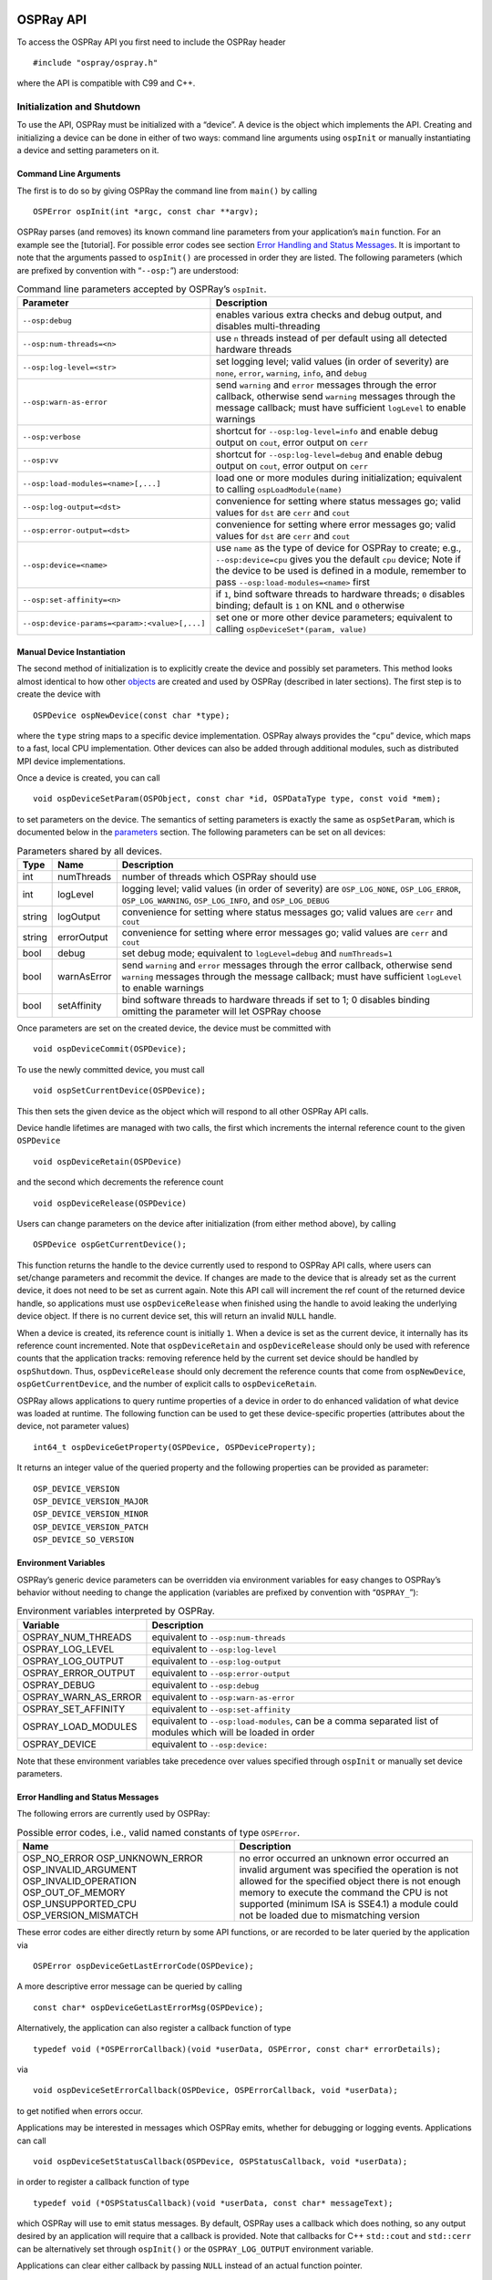 OSPRay API
==========

To access the OSPRay API you first need to include the OSPRay header

::

   #include "ospray/ospray.h"

where the API is compatible with C99 and C++.

Initialization and Shutdown
---------------------------

To use the API, OSPRay must be initialized with a “device”. A device is the object which implements the API. Creating and initializing a device can be done in either of two ways: command line arguments using ``ospInit`` or manually instantiating a device and setting parameters on it.

Command Line Arguments
~~~~~~~~~~~~~~~~~~~~~~

The first is to do so by giving OSPRay the command line from ``main()`` by calling

::

   OSPError ospInit(int *argc, const char **argv);

OSPRay parses (and removes) its known command line parameters from your application’s ``main`` function. For an example see the [tutorial]. For possible error codes see section `Error Handling and Status Messages <#error-handling-and-status-messages>`__. It is important to note that the arguments passed to ``ospInit()`` are processed in order they are listed. The following parameters (which are prefixed by convention with “``--osp:``”) are understood:

.. table:: Command line parameters accepted by OSPRay’s ``ospInit``.

   +-----------------------------------------------+--------------------------------------------------------------------------------------------------------------------------------------------------------------------------------------------------------------------------------------+
   | Parameter                                     | Description                                                                                                                                                                                                                          |
   +===============================================+======================================================================================================================================================================================================================================+
   | ``--osp:debug``                               | enables various extra checks and debug output, and disables multi-threading                                                                                                                                                          |
   +-----------------------------------------------+--------------------------------------------------------------------------------------------------------------------------------------------------------------------------------------------------------------------------------------+
   | ``--osp:num-threads=<n>``                     | use ``n`` threads instead of per default using all detected hardware threads                                                                                                                                                         |
   +-----------------------------------------------+--------------------------------------------------------------------------------------------------------------------------------------------------------------------------------------------------------------------------------------+
   | ``--osp:log-level=<str>``                     | set logging level; valid values (in order of severity) are ``none``, ``error``, ``warning``, ``info``, and ``debug``                                                                                                                 |
   +-----------------------------------------------+--------------------------------------------------------------------------------------------------------------------------------------------------------------------------------------------------------------------------------------+
   | ``--osp:warn-as-error``                       | send ``warning`` and ``error`` messages through the error callback, otherwise send ``warning`` messages through the message callback; must have sufficient ``logLevel`` to enable warnings                                           |
   +-----------------------------------------------+--------------------------------------------------------------------------------------------------------------------------------------------------------------------------------------------------------------------------------------+
   | ``--osp:verbose``                             | shortcut for ``--osp:log-level=info`` and enable debug output on ``cout``, error output on ``cerr``                                                                                                                                  |
   +-----------------------------------------------+--------------------------------------------------------------------------------------------------------------------------------------------------------------------------------------------------------------------------------------+
   | ``--osp:vv``                                  | shortcut for ``--osp:log-level=debug`` and enable debug output on ``cout``, error output on ``cerr``                                                                                                                                 |
   +-----------------------------------------------+--------------------------------------------------------------------------------------------------------------------------------------------------------------------------------------------------------------------------------------+
   | ``--osp:load-modules=<name>[,...]``           | load one or more modules during initialization; equivalent to calling ``ospLoadModule(name)``                                                                                                                                        |
   +-----------------------------------------------+--------------------------------------------------------------------------------------------------------------------------------------------------------------------------------------------------------------------------------------+
   | ``--osp:log-output=<dst>``                    | convenience for setting where status messages go; valid values for ``dst`` are ``cerr`` and ``cout``                                                                                                                                 |
   +-----------------------------------------------+--------------------------------------------------------------------------------------------------------------------------------------------------------------------------------------------------------------------------------------+
   | ``--osp:error-output=<dst>``                  | convenience for setting where error messages go; valid values for ``dst`` are ``cerr`` and ``cout``                                                                                                                                  |
   +-----------------------------------------------+--------------------------------------------------------------------------------------------------------------------------------------------------------------------------------------------------------------------------------------+
   | ``--osp:device=<name>``                       | use ``name`` as the type of device for OSPRay to create; e.g., ``--osp:device=cpu`` gives you the default ``cpu`` device; Note if the device to be used is defined in a module, remember to pass ``--osp:load-modules=<name>`` first |
   +-----------------------------------------------+--------------------------------------------------------------------------------------------------------------------------------------------------------------------------------------------------------------------------------------+
   | ``--osp:set-affinity=<n>``                    | if ``1``, bind software threads to hardware threads; ``0`` disables binding; default is ``1`` on KNL and ``0`` otherwise                                                                                                             |
   +-----------------------------------------------+--------------------------------------------------------------------------------------------------------------------------------------------------------------------------------------------------------------------------------------+
   | ``--osp:device-params=<param>:<value>[,...]`` | set one or more other device parameters; equivalent to calling ``ospDeviceSet*(param, value)``                                                                                                                                       |
   +-----------------------------------------------+--------------------------------------------------------------------------------------------------------------------------------------------------------------------------------------------------------------------------------------+

Manual Device Instantiation
~~~~~~~~~~~~~~~~~~~~~~~~~~~

The second method of initialization is to explicitly create the device and possibly set parameters. This method looks almost identical to how other `objects <#objects>`__ are created and used by OSPRay (described in later sections). The first step is to create the device with

::

   OSPDevice ospNewDevice(const char *type);

where the ``type`` string maps to a specific device implementation. OSPRay always provides the “``cpu``” device, which maps to a fast, local CPU implementation. Other devices can also be added through additional modules, such as distributed MPI device implementations.

Once a device is created, you can call

::

   void ospDeviceSetParam(OSPObject, const char *id, OSPDataType type, const void *mem);

to set parameters on the device. The semantics of setting parameters is exactly the same as ``ospSetParam``, which is documented below in the `parameters <#parameters>`__ section. The following parameters can be set on all devices:

.. table:: Parameters shared by all devices.

   +--------+-------------+--------------------------------------------------------------------------------------------------------------------------------------------------------------------------------------------+
   | Type   | Name        | Description                                                                                                                                                                                |
   +========+=============+============================================================================================================================================================================================+
   | int    | numThreads  | number of threads which OSPRay should use                                                                                                                                                  |
   +--------+-------------+--------------------------------------------------------------------------------------------------------------------------------------------------------------------------------------------+
   | int    | logLevel    | logging level; valid values (in order of severity) are ``OSP_LOG_NONE``, ``OSP_LOG_ERROR``, ``OSP_LOG_WARNING``, ``OSP_LOG_INFO``, and ``OSP_LOG_DEBUG``                                   |
   +--------+-------------+--------------------------------------------------------------------------------------------------------------------------------------------------------------------------------------------+
   | string | logOutput   | convenience for setting where status messages go; valid values are ``cerr`` and ``cout``                                                                                                   |
   +--------+-------------+--------------------------------------------------------------------------------------------------------------------------------------------------------------------------------------------+
   | string | errorOutput | convenience for setting where error messages go; valid values are ``cerr`` and ``cout``                                                                                                    |
   +--------+-------------+--------------------------------------------------------------------------------------------------------------------------------------------------------------------------------------------+
   | bool   | debug       | set debug mode; equivalent to ``logLevel=debug`` and ``numThreads=1``                                                                                                                      |
   +--------+-------------+--------------------------------------------------------------------------------------------------------------------------------------------------------------------------------------------+
   | bool   | warnAsError | send ``warning`` and ``error`` messages through the error callback, otherwise send ``warning`` messages through the message callback; must have sufficient ``logLevel`` to enable warnings |
   +--------+-------------+--------------------------------------------------------------------------------------------------------------------------------------------------------------------------------------------+
   | bool   | setAffinity | bind software threads to hardware threads if set to 1; 0 disables binding omitting the parameter will let OSPRay choose                                                                    |
   +--------+-------------+--------------------------------------------------------------------------------------------------------------------------------------------------------------------------------------------+

Once parameters are set on the created device, the device must be committed with

::

   void ospDeviceCommit(OSPDevice);

To use the newly committed device, you must call

::

   void ospSetCurrentDevice(OSPDevice);

This then sets the given device as the object which will respond to all other OSPRay API calls.

Device handle lifetimes are managed with two calls, the first which increments the internal reference count to the given ``OSPDevice``

::

   void ospDeviceRetain(OSPDevice)

and the second which decrements the reference count

::

   void ospDeviceRelease(OSPDevice)

Users can change parameters on the device after initialization (from either method above), by calling

::

   OSPDevice ospGetCurrentDevice();

This function returns the handle to the device currently used to respond to OSPRay API calls, where users can set/change parameters and recommit the device. If changes are made to the device that is already set as the current device, it does not need to be set as current again. Note this API call will increment the ref count of the returned device handle, so applications must use ``ospDeviceRelease`` when finished using the handle to avoid leaking the underlying device object. If there is no current device set, this will return an invalid ``NULL`` handle.

When a device is created, its reference count is initially ``1``. When a device is set as the current device, it internally has its reference count incremented. Note that ``ospDeviceRetain`` and ``ospDeviceRelease`` should only be used with reference counts that the application tracks: removing reference held by the current set device should be handled by ``ospShutdown``. Thus, ``ospDeviceRelease`` should only decrement the reference counts that come from ``ospNewDevice``, ``ospGetCurrentDevice``, and the number of explicit calls to ``ospDeviceRetain``.

OSPRay allows applications to query runtime properties of a device in order to do enhanced validation of what device was loaded at runtime. The following function can be used to get these device-specific properties (attributes about the device, not parameter values)

::

   int64_t ospDeviceGetProperty(OSPDevice, OSPDeviceProperty);

It returns an integer value of the queried property and the following properties can be provided as parameter:

::

   OSP_DEVICE_VERSION
   OSP_DEVICE_VERSION_MAJOR
   OSP_DEVICE_VERSION_MINOR
   OSP_DEVICE_VERSION_PATCH
   OSP_DEVICE_SO_VERSION

Environment Variables
~~~~~~~~~~~~~~~~~~~~~

OSPRay’s generic device parameters can be overridden via environment variables for easy changes to OSPRay’s behavior without needing to change the application (variables are prefixed by convention with “``OSPRAY_``”):

.. table:: Environment variables interpreted by OSPRay.

   +----------------------+--------------------------------------------------------------------------------------------------------------+
   | Variable             | Description                                                                                                  |
   +======================+==============================================================================================================+
   | OSPRAY_NUM_THREADS   | equivalent to ``--osp:num-threads``                                                                          |
   +----------------------+--------------------------------------------------------------------------------------------------------------+
   | OSPRAY_LOG_LEVEL     | equivalent to ``--osp:log-level``                                                                            |
   +----------------------+--------------------------------------------------------------------------------------------------------------+
   | OSPRAY_LOG_OUTPUT    | equivalent to ``--osp:log-output``                                                                           |
   +----------------------+--------------------------------------------------------------------------------------------------------------+
   | OSPRAY_ERROR_OUTPUT  | equivalent to ``--osp:error-output``                                                                         |
   +----------------------+--------------------------------------------------------------------------------------------------------------+
   | OSPRAY_DEBUG         | equivalent to ``--osp:debug``                                                                                |
   +----------------------+--------------------------------------------------------------------------------------------------------------+
   | OSPRAY_WARN_AS_ERROR | equivalent to ``--osp:warn-as-error``                                                                        |
   +----------------------+--------------------------------------------------------------------------------------------------------------+
   | OSPRAY_SET_AFFINITY  | equivalent to ``--osp:set-affinity``                                                                         |
   +----------------------+--------------------------------------------------------------------------------------------------------------+
   | OSPRAY_LOAD_MODULES  | equivalent to ``--osp:load-modules``, can be a comma separated list of modules which will be loaded in order |
   +----------------------+--------------------------------------------------------------------------------------------------------------+
   | OSPRAY_DEVICE        | equivalent to ``--osp:device:``                                                                              |
   +----------------------+--------------------------------------------------------------------------------------------------------------+

Note that these environment variables take precedence over values specified through ``ospInit`` or manually set device parameters.

Error Handling and Status Messages
~~~~~~~~~~~~~~~~~~~~~~~~~~~~~~~~~~

The following errors are currently used by OSPRay:

.. table:: Possible error codes, i.e., valid named constants of type ``OSPError``.

   +--------------------------------------------------------------------------------------------------------------------------------------+------------------------------------------------------------------------------------------------------------------------------------------------------------------------------------------------------------------------------------------------------------------------------------------------+
   | Name                                                                                                                                 | Description                                                                                                                                                                                                                                                                                    |
   +======================================================================================================================================+================================================================================================================================================================================================================================================================================================+
   | OSP_NO_ERROR OSP_UNKNOWN_ERROR OSP_INVALID_ARGUMENT OSP_INVALID_OPERATION OSP_OUT_OF_MEMORY OSP_UNSUPPORTED_CPU OSP_VERSION_MISMATCH | no error occurred an unknown error occurred an invalid argument was specified the operation is not allowed for the specified object there is not enough memory to execute the command the CPU is not supported (minimum ISA is SSE4.1) a module could not be loaded due to mismatching version |
   +--------------------------------------------------------------------------------------------------------------------------------------+------------------------------------------------------------------------------------------------------------------------------------------------------------------------------------------------------------------------------------------------------------------------------------------------+

These error codes are either directly return by some API functions, or are recorded to be later queried by the application via

::

   OSPError ospDeviceGetLastErrorCode(OSPDevice);

A more descriptive error message can be queried by calling

::

   const char* ospDeviceGetLastErrorMsg(OSPDevice);

Alternatively, the application can also register a callback function of type

::

   typedef void (*OSPErrorCallback)(void *userData, OSPError, const char* errorDetails);

via

::

   void ospDeviceSetErrorCallback(OSPDevice, OSPErrorCallback, void *userData);

to get notified when errors occur.

Applications may be interested in messages which OSPRay emits, whether for debugging or logging events. Applications can call

::

   void ospDeviceSetStatusCallback(OSPDevice, OSPStatusCallback, void *userData);

in order to register a callback function of type

::

   typedef void (*OSPStatusCallback)(void *userData, const char* messageText);

which OSPRay will use to emit status messages. By default, OSPRay uses a callback which does nothing, so any output desired by an application will require that a callback is provided. Note that callbacks for C++ ``std::cout`` and ``std::cerr`` can be alternatively set through ``ospInit()`` or the ``OSPRAY_LOG_OUTPUT`` environment variable.

Applications can clear either callback by passing ``NULL`` instead of an actual function pointer.

Loading OSPRay Extensions at Runtime
~~~~~~~~~~~~~~~~~~~~~~~~~~~~~~~~~~~~

OSPRay’s functionality can be extended via plugins (which we call “modules”), which are implemented in shared libraries. To load module ``name`` from ``libospray_module_<name>.so`` (on Linux and Mac OS X) or ``ospray_module_<name>.dll`` (on Windows) use

::

   OSPError ospLoadModule(const char *name);

Modules are searched in OS-dependent paths. ``ospLoadModule`` returns ``OSP_NO_ERROR`` if the plugin could be successfully loaded.

Shutting Down OSPRay
~~~~~~~~~~~~~~~~~~~~

When the application is finished using OSPRay (typically on application exit), the OSPRay API should be finalized with

::

   void ospShutdown();

This API call ensures that the current device is cleaned up appropriately. Due to static object allocation having non-deterministic ordering, it is recommended that applications call ``ospShutdown()`` before the calling application process terminates.

Objects
-------

All entities of OSPRay (the [renderer], `volumes <#volumes>`__, `geometries <#geometries>`__, `lights <#lights>`__, `cameras <#cameras>`__, …) are a logical specialization of ``OSPObject`` and share common mechanism to deal with parameters and lifetime.

An important aspect of object parameters is that parameters do not get passed to objects immediately. Instead, parameters are not visible at all to objects until they get explicitly committed to a given object via a call to

::

   void ospCommit(OSPObject);

at which time all previously additions or changes to parameters are visible at the same time. If a user wants to change the state of an existing object (e.g., to change the origin of an already existing camera) it is perfectly valid to do so, as long as the changed parameters are recommitted.

The commit semantic allow for batching up multiple small changes, and specifies exactly when changes to objects will occur. This can impact performance and consistency for devices crossing a PCI bus or across a network.

Note that OSPRay uses reference counting to manage the lifetime of all objects, so one cannot explicitly “delete” any object. Instead, to indicate that the application does not need and does not access the given object anymore, call

::

   void ospRelease(OSPObject);

This decreases its reference count and if the count reaches ``0`` the object will automatically get deleted. Passing ``NULL`` is not an error. Note that every handle returned via the API needs to be released when the object is no longer needed, to avoid memory leaks.

Sometimes applications may want to have more than one reference to an object, where it is desirable for the application to increment the reference count of an object. This is done with

::

   void ospRetain(OSPObject);

It is important to note that this is only necessary if the application wants to call ``ospRelease`` on an object more than once: objects which contain other objects as parameters internally increment/decrement ref counts and should not be explicitly done by the application.

Parameters
~~~~~~~~~~

Parameters allow to configure the behavior of and to pass data to objects. However, objects do *not* have an explicit interface for reasons of high flexibility and a more stable compile-time API. Instead, parameters are passed separately to objects in an arbitrary order, and unknown parameters will simply be ignored (though a warning message will be posted). The following function allows adding various types of parameters with name ``id`` to a given object:

::

   void ospSetParam(OSPObject, const char *id, OSPDataType type, const void *mem);

The valid parameter names for all ``OSPObject``\ s and what types are valid are discussed in future sections.

Note that ``mem`` must always be a pointer *to* the object, otherwise accidental type casting can occur. This is especially true for pointer types (``OSP_VOID_PTR`` and ``OSPObject`` handles), as they will implicitly cast to ``void\ *``, but be incorrectly interpreted. To help with some of these issues, there also exist variants of ``ospSetParam`` for specific types, such as ``ospSetInt`` and ``ospSetVec3f`` in the OSPRay utility library (found in ``ospray_util.h``).

Users can also remove parameters that have been explicitly set from ``ospSetParam``. Any parameters which have been removed will go back to their default value during the next commit unless a new parameter was set after the parameter was removed. To remove a parameter, use

::

   void ospRemoveParam(OSPObject, const char *id);

Data
~~~~

OSPRay consumes data arrays from the application using a specific object type, ``OSPData``. There are several components to describing a data array: element type, 1/2/3 dimensional striding, and whether the array is shared with the application or copied into opaque, OSPRay-owned memory.

Shared data arrays require that the application’s array memory outlives the lifetime of the created ``OSPData``, as OSPRay is referring to application memory. Where this is not preferable, applications use opaque arrays to allow the ``OSPData`` to own the lifetime of the array memory. However, opaque arrays dictate the cost of copying data into it, which should be kept in mind.

Thus, the most efficient way to specify a data array from the application is to created a shared data array, which is done with

::

   OSPData ospNewSharedData(const void *sharedData,
       OSPDataType,
       uint64_t numItems1,
       int64_t byteStride1 = 0,
       uint64_t numItems2 = 1,
       int64_t byteStride2 = 0,
       uint64_t numItems3 = 1,
       int64_t byteStride3 = 0);

The call returns an ``OSPData`` handle to the created array. The calling program guarantees that the ``sharedData`` pointer will remain valid for the duration that this data array is being used. The number of elements ``numItems`` must be positive (there cannot be an empty data object). The data is arranged in three dimensions, with specializations to two or one dimension (if some ``numItems`` are 1). The distance between consecutive elements (per dimension) is given in bytes with ``byteStride`` and can also be negative. If ``byteStride`` is zero it will be determined automatically (e.g., as ``sizeof(type)``). Strides do not need to be ordered, i.e., ``byteStride2`` can be smaller than ``byteStride1``, which is equivalent to a transpose. However, if the stride should be calculated, then an ordering in dimensions is assumed to disambiguate, i.e., ``byteStride1 < byteStride2 < byteStride3``.

The enum type ``OSPDataType`` describes the different element types that can be represented in OSPRay; valid constants are listed in the table below.

.. table:: Valid named constants for ``OSPDataType``.

   +----------------------------+---------------------------------------------------------------------------------------------+
   | Type/Name                  | Description                                                                                 |
   +============================+=============================================================================================+
   | OSP_DEVICE                 | API device object reference                                                                 |
   +----------------------------+---------------------------------------------------------------------------------------------+
   | OSP_DATA                   | data reference                                                                              |
   +----------------------------+---------------------------------------------------------------------------------------------+
   | OSP_OBJECT                 | generic object reference                                                                    |
   +----------------------------+---------------------------------------------------------------------------------------------+
   | OSP_CAMERA                 | camera object reference                                                                     |
   +----------------------------+---------------------------------------------------------------------------------------------+
   | OSP_FRAMEBUFFER            | framebuffer object reference                                                                |
   +----------------------------+---------------------------------------------------------------------------------------------+
   | OSP_LIGHT                  | light object reference                                                                      |
   +----------------------------+---------------------------------------------------------------------------------------------+
   | OSP_MATERIAL               | material object reference                                                                   |
   +----------------------------+---------------------------------------------------------------------------------------------+
   | OSP_TEXTURE                | texture object reference                                                                    |
   +----------------------------+---------------------------------------------------------------------------------------------+
   | OSP_RENDERER               | renderer object reference                                                                   |
   +----------------------------+---------------------------------------------------------------------------------------------+
   | OSP_WORLD                  | world object reference                                                                      |
   +----------------------------+---------------------------------------------------------------------------------------------+
   | OSP_GEOMETRY               | geometry object reference                                                                   |
   +----------------------------+---------------------------------------------------------------------------------------------+
   | OSP_VOLUME                 | volume object reference                                                                     |
   +----------------------------+---------------------------------------------------------------------------------------------+
   | OSP_TRANSFER_FUNCTION      | transfer function object reference                                                          |
   +----------------------------+---------------------------------------------------------------------------------------------+
   | OSP_IMAGE_OPERATION        | image operation object reference                                                            |
   +----------------------------+---------------------------------------------------------------------------------------------+
   | OSP_STRING                 | C-style zero-terminated character string                                                    |
   +----------------------------+---------------------------------------------------------------------------------------------+
   | OSP_CHAR, OSP_VEC[234]C    | 8 bit signed character scalar and [234]-element vector                                      |
   +----------------------------+---------------------------------------------------------------------------------------------+
   | OSP_UCHAR, OSP_VEC[234]UC  | 8 bit unsigned character scalar and [234]-element vector                                    |
   +----------------------------+---------------------------------------------------------------------------------------------+
   | OSP_SHORT, OSP_VEC[234]S   | 16 bit unsigned integer scalar and [234]-element vector                                     |
   +----------------------------+---------------------------------------------------------------------------------------------+
   | OSP_USHORT, OSP_VEC[234]US | 16 bit unsigned integer scalar and [234]-element vector                                     |
   +----------------------------+---------------------------------------------------------------------------------------------+
   | OSP_INT, OSP_VEC[234]I     | 32 bit signed integer scalar and [234]-element vector                                       |
   +----------------------------+---------------------------------------------------------------------------------------------+
   | OSP_UINT, OSP_VEC[234]UI   | 32 bit unsigned integer scalar and [234]-element vector                                     |
   +----------------------------+---------------------------------------------------------------------------------------------+
   | OSP_LONG, OSP_VEC[234]L    | 64 bit signed integer scalar and [234]-element vector                                       |
   +----------------------------+---------------------------------------------------------------------------------------------+
   | OSP_ULONG, OSP_VEC[234]UL  | 64 bit unsigned integer scalar and [234]-element vector                                     |
   +----------------------------+---------------------------------------------------------------------------------------------+
   | OSP_FLOAT, OSP_VEC[234]F   | 32 bit single precision floating-point scalar and [234]-element vector                      |
   +----------------------------+---------------------------------------------------------------------------------------------+
   | OSP_DOUBLE, OSP_VEC[234]D  | 64 bit double precision floating-point scalar and [234]-element vector                      |
   +----------------------------+---------------------------------------------------------------------------------------------+
   | OSP_BOX[1234]I             | 32 bit integer box (lower + upper bounds)                                                   |
   +----------------------------+---------------------------------------------------------------------------------------------+
   | OSP_BOX[1234]F             | 32 bit single precision floating-point box (lower + upper bounds)                           |
   +----------------------------+---------------------------------------------------------------------------------------------+
   | OSP_LINEAR[23]F            | 32 bit single precision floating-point linear transform ([23] vectors)                      |
   +----------------------------+---------------------------------------------------------------------------------------------+
   | OSP_AFFINE[23]F            | 32 bit single precision floating-point affine transform (linear transform plus translation) |
   +----------------------------+---------------------------------------------------------------------------------------------+
   | OSP_VOID_PTR               | raw memory address (only found in module extensions)                                        |
   +----------------------------+---------------------------------------------------------------------------------------------+

If the elements of the array are handles to objects, then their reference counter is incremented.

An opaque ``OSPData`` with memory allocated by OSPRay is created with

::

   OSPData ospNewData(OSPDataType,
       uint64_t numItems1,
       uint64_t numItems2 = 1,
       uint64_t numItems3 = 1);

To allow for (partial) copies or updates of data arrays use

::

   void ospCopyData(const OSPData source,
       OSPData destination,
       uint64_t destinationIndex1 = 0,
       uint64_t destinationIndex2 = 0,
       uint64_t destinationIndex3 = 0);

which will copy the whole [1]_ content of the ``source`` array into ``destination`` at the given location ``destinationIndex``. The ``OSPDataType``\ s of the data objects must match. The region to be copied must be valid inside the destination, i.e., in all dimensions, ``destinationIndex + sourceSize <= destinationSize``. The affected region ``[destinationIndex, destinationIndex + sourceSize)`` is marked as dirty, which may be used by OSPRay to only process or update that sub-region (e.g., updating an acceleration structure). If the destination array is shared with OSPData by the application (created with ``ospNewSharedData``), then

-  the source array must be shared as well (thus ``ospCopyData`` cannot be used to read opaque data)
-  if source and destination memory overlaps (aliasing), then behavior is undefined
-  except if source and destination regions are identical (including matching strides), which can be used by application to mark that region as dirty (instead of the whole ``OSPData``)

To add a data array as parameter named ``id`` to another object call also use

::

   void ospSetObject(OSPObject, const char *id, OSPData);

Volumes
-------

Volumes are volumetric data sets with discretely sampled values in 3D space, typically a 3D scalar field. To create a new volume object of given type ``type`` use

::

   OSPVolume ospNewVolume(const char *type);

Note that OSPRay’s implementation forwards ``type`` directly to Open VKL, allowing new Open VKL volume types to be usable within OSPRay without the need to change (or even recompile) OSPRay.

Structured Regular Volume
~~~~~~~~~~~~~~~~~~~~~~~~~

Structured volumes only need to store the values of the samples, because their addresses in memory can be easily computed from a 3D position. A common type of structured volumes are regular grids.

Structured regular volumes are created by passing the type string “``structuredRegular``” to ``ospNewVolume``. Structured volumes are represented through an ``OSPData`` 3D array ``data`` (which may or may not be shared with the application). The voxel data must be laid out in xyz-order [2]_ and can be compact (best for performance) or can have a stride between voxels, specified through the ``byteStride1`` parameter when creating the ``OSPData``. Only 1D strides are supported, additional strides between scanlines (2D, ``byteStride2``) and slices (3D, ``byteStride3``) are not.

The parameters understood by structured volumes are summarized in the table below.

.. table:: Configuration parameters for structured regular volumes.

   +---------+----------------+---------------------------------+-----------------------------------------------------------------------------------------+
   | Type    | Name           | Default                         | Description                                                                             |
   +=========+================+=================================+=========================================================================================+
   | vec3f   | gridOrigin     | :math:`(0, 0, 0)`               | origin of the grid in object-space                                                      |
   +---------+----------------+---------------------------------+-----------------------------------------------------------------------------------------+
   | vec3f   | gridSpacing    | :math:`(1, 1, 1)`               | size of the grid cells in object-space                                                  |
   +---------+----------------+---------------------------------+-----------------------------------------------------------------------------------------+
   | OSPData | data           |                                 | the actual voxel 3D `data <#data>`__                                                    |
   +---------+----------------+---------------------------------+-----------------------------------------------------------------------------------------+
   | int     | filter         | ``OSP_VOLUME_FILTER_TRILINEAR`` | filter used for reconstructing the field, also allowed is ``OSP_VOLUME_FILTER_NEAREST`` |
   +---------+----------------+---------------------------------+-----------------------------------------------------------------------------------------+
   | int     | gradientFilter | same as ``filter``              | filter used during gradient computations                                                |
   +---------+----------------+---------------------------------+-----------------------------------------------------------------------------------------+

The size of the volume is inferred from the size of the 3D array ``data``, as is the type of the voxel values (currently supported are: ``OSP_UCHAR``, ``OSP_SHORT``, ``OSP_USHORT``, ``OSP_FLOAT``, and ``OSP_DOUBLE``).

Structured Spherical Volume
~~~~~~~~~~~~~~~~~~~~~~~~~~~

Structured spherical volumes are also supported, which are created by passing a type string of “``structuredSpherical``” to ``ospNewVolume``. The grid dimensions and parameters are defined in terms of radial distance :math:`r`, inclination angle :math:`\theta`, and azimuthal angle :math:`\phi`, conforming with the ISO convention for spherical coordinate systems. The coordinate system and parameters understood by structured spherical volumes are summarized below.

[Coordinate system of structured spherical volumes.][imgStructuredSphericalCoords]

.. table:: Configuration parameters for structured spherical volumes.

   +---------+----------------+---------------------------------+-----------------------------------------------------------------------------------------+
   | Type    | Name           | Default                         | Description                                                                             |
   +=========+================+=================================+=========================================================================================+
   | vec3f   | gridOrigin     | :math:`(0, 0, 0)`               | origin of the grid in units of :math:`(r, \theta, \phi)`; angles in degrees             |
   +---------+----------------+---------------------------------+-----------------------------------------------------------------------------------------+
   | vec3f   | gridSpacing    | :math:`(1, 1, 1)`               | size of the grid cells in units of :math:`(r, \theta, \phi)`; angles in degrees         |
   +---------+----------------+---------------------------------+-----------------------------------------------------------------------------------------+
   | OSPData | data           |                                 | the actual voxel 3D `data <#data>`__                                                    |
   +---------+----------------+---------------------------------+-----------------------------------------------------------------------------------------+
   | int     | filter         | ``OSP_VOLUME_FILTER_TRILINEAR`` | filter used for reconstructing the field, also allowed is ``OSP_VOLUME_FILTER_NEAREST`` |
   +---------+----------------+---------------------------------+-----------------------------------------------------------------------------------------+
   | int     | gradientFilter | same as ``filter``              | filter used during gradient computations                                                |
   +---------+----------------+---------------------------------+-----------------------------------------------------------------------------------------+

The dimensions :math:`(r, \theta, \phi)` of the volume are inferred from the size of the 3D array ``data``, as is the type of the voxel values (currently supported are: ``OSP_UCHAR``, ``OSP_SHORT``, ``OSP_USHORT``, ``OSP_FLOAT``, and ``OSP_DOUBLE``).

These grid parameters support flexible specification of spheres, hemispheres, spherical shells, spherical wedges, and so forth. The grid extents (computed as ``[gridOrigin, gridOrigin + (dimensions - 1) * gridSpacing]``) however must be constrained such that:

-  :math:`r \geq 0`
-  :math:`0 \leq \theta \leq 180`
-  :math:`0 \leq \phi \leq 360`

Adaptive Mesh Refinement (AMR) Volume
~~~~~~~~~~~~~~~~~~~~~~~~~~~~~~~~~~~~~

OSPRay currently supports block-structured (Berger-Colella) AMR volumes. Volumes are specified as a list of blocks, which exist at levels of refinement in potentially overlapping regions. Blocks exist in a tree structure, with coarser refinement level blocks containing finer blocks. The cell width is equal for all blocks at the same refinement level, though blocks at a coarser level have a larger cell width than finer levels.

There can be any number of refinement levels and any number of blocks at any level of refinement. An AMR volume type is created by passing the type string “``amr``” to ``ospNewVolume``.

Blocks are defined by three parameters: their bounds, the refinement level in which they reside, and the scalar data contained within each block.

Note that cell widths are defined *per refinement level*, not per block.

.. table:: Configuration parameters for AMR volumes.

   +------------------+--------------+---------------------+-------------------------------------------------------------------------------------------------------------------------------+
   | Type             | Name         | Default             | Description                                                                                                                   |
   +==================+==============+=====================+===============================================================================================================================+
   | ``OSPAMRMethod`` | method       | ``OSP_AMR_CURRENT`` | ``OSPAMRMethod`` sampling method. Supported methods are:                                                                      |
   +------------------+--------------+---------------------+-------------------------------------------------------------------------------------------------------------------------------+
   |                  |              |                     | ``OSP_AMR_CURRENT``                                                                                                           |
   +------------------+--------------+---------------------+-------------------------------------------------------------------------------------------------------------------------------+
   |                  |              |                     | ``OSP_AMR_FINEST``                                                                                                            |
   +------------------+--------------+---------------------+-------------------------------------------------------------------------------------------------------------------------------+
   |                  |              |                     | ``OSP_AMR_OCTANT``                                                                                                            |
   +------------------+--------------+---------------------+-------------------------------------------------------------------------------------------------------------------------------+
   | float[]          | cellWidth    | NULL                | array of each level’s cell width                                                                                              |
   +------------------+--------------+---------------------+-------------------------------------------------------------------------------------------------------------------------------+
   | box3i[]          | block.bounds | NULL                | `data <#data>`__ array of grid sizes (in voxels) for each AMR block                                                           |
   +------------------+--------------+---------------------+-------------------------------------------------------------------------------------------------------------------------------+
   | int[]            | block.level  | NULL                | array of each block’s refinement level                                                                                        |
   +------------------+--------------+---------------------+-------------------------------------------------------------------------------------------------------------------------------+
   | OSPData[]        | block.data   | NULL                | `data <#data>`__ array of OSPData containing the actual scalar voxel data, only ``OSP_FLOAT`` is supported as ``OSPDataType`` |
   +------------------+--------------+---------------------+-------------------------------------------------------------------------------------------------------------------------------+
   | vec3f            | gridOrigin   | :math:`(0, 0, 0)`   | origin of the grid in world-space                                                                                             |
   +------------------+--------------+---------------------+-------------------------------------------------------------------------------------------------------------------------------+
   | vec3f            | gridSpacing  | :math:`(1, 1, 1)`   | size of the grid cells in world-space                                                                                         |
   +------------------+--------------+---------------------+-------------------------------------------------------------------------------------------------------------------------------+

Lastly, note that the ``gridOrigin`` and ``gridSpacing`` parameters act just like the structured volume equivalent, but they only modify the root (coarsest level) of refinement.

In particular, OSPRay’s / Open VKL’s AMR implementation was designed to cover Berger-Colella [1] and Chombo [2] AMR data. The ``method`` parameter above determines the interpolation method used when sampling the volume.

OSP_AMR_CURRENT
   finds the finest refinement level at that cell and interpolates through this “current” level
OSP_AMR_FINEST
   will interpolate at the closest existing cell in the volume-wide finest refinement level regardless of the sample cell’s level
OSP_AMR_OCTANT
   interpolates through all available refinement levels at that cell. This method avoids discontinuities at refinement level boundaries at the cost of performance

Details and more information can be found in the publication for the implementation [3].

1. M.J. Berger and P. Colella, “Local adaptive mesh refinement for shock hydrodynamics.” Journal of Computational Physics 82.1 (1989): 64-84. DOI: 10.1016/0021-9991(89)90035-1
2. M. Adams, P. Colella, D.T. Graves, J.N. Johnson, N.D. Keen, T.J. Ligocki, D.F. Martin. P.W. McCorquodale, D. Modiano. P.O. Schwartz, T.D. Sternberg, and B. Van Straalen, “Chombo Software Package for AMR Applications – Design Document”, Lawrence Berkeley National Laboratory Technical Report LBNL-6616E.
3. I. Wald, C. Brownlee, W. Usher, and A. Knoll, “CPU volume rendering of adaptive mesh refinement data”. SIGGRAPH Asia 2017 Symposium on Visualization – SA ’17, 18(8), 1–8. DOI: 10.1145/3139295.3139305

Unstructured Volume
~~~~~~~~~~~~~~~~~~~

Unstructured volumes can have their topology and geometry freely defined. Geometry can be composed of tetrahedral, hexahedral, wedge or pyramid cell types. The data format used is compatible with VTK and consists of multiple arrays: vertex positions and values, vertex indices, cell start indices, cell types, and cell values. An unstructured volume type is created by passing the type string “``unstructured``” to ``ospNewVolume``.

Sampled cell values can be specified either per-vertex (``vertex.data``) or per-cell (``cell.data``). If both arrays are set, ``cell.data`` takes precedence.

Similar to a mesh, each cell is formed by a group of indices into the vertices. For each vertex, the corresponding (by array index) data value will be used for sampling when rendering, if specified. The index order for a tetrahedron is the same as ``VTK_TETRA``: bottom triangle counterclockwise, then the top vertex.

For hexahedral cells, each hexahedron is formed by a group of eight indices into the vertices and data values. Vertex ordering is the same as ``VTK_HEXAHEDRON``: four bottom vertices counterclockwise, then top four counterclockwise.

For wedge cells, each wedge is formed by a group of six indices into the vertices and data values. Vertex ordering is the same as ``VTK_WEDGE``: three bottom vertices counterclockwise, then top three counterclockwise.

For pyramid cells, each cell is formed by a group of five indices into the vertices and data values. Vertex ordering is the same as ``VTK_PYRAMID``: four bottom vertices counterclockwise, then the top vertex.

To maintain VTK data compatibility, the ``index`` array may be specified with cell sizes interleaved with vertex indices in the following format: :math:`n, id_1, ..., id_n, m, id_1, ..., id_m`. This alternative ``index`` array layout can be enabled through the ``indexPrefixed`` flag (in which case, the ``cell.type`` parameter must be omitted).

.. table:: Configuration parameters for unstructured volumes.

   +---------------------+--------------------+---------+---------------------------------------------------------------------------------------------------------------------------------------------------------+
   | Type                | Name               | Default | Description                                                                                                                                             |
   +=====================+====================+=========+=========================================================================================================================================================+
   | vec3f[]             | vertex.position    |         | `data <#data>`__ array of vertex positions                                                                                                              |
   +---------------------+--------------------+---------+---------------------------------------------------------------------------------------------------------------------------------------------------------+
   | float[]             | vertex.data        |         | `data <#data>`__ array of vertex data values to be sampled                                                                                              |
   +---------------------+--------------------+---------+---------------------------------------------------------------------------------------------------------------------------------------------------------+
   | uint32[] / uint64[] | index              |         | `data <#data>`__ array of indices (into the vertex array(s)) that form cells                                                                            |
   +---------------------+--------------------+---------+---------------------------------------------------------------------------------------------------------------------------------------------------------+
   | bool                | indexPrefixed      | false   | indicates that the ``index`` array is compatible to VTK, where the indices of each cell are prefixed with the number of vertices                        |
   +---------------------+--------------------+---------+---------------------------------------------------------------------------------------------------------------------------------------------------------+
   | uint32[] / uint64[] | cell.index         |         | `data <#data>`__ array of locations (into the index array), specifying the first index of each cell                                                     |
   +---------------------+--------------------+---------+---------------------------------------------------------------------------------------------------------------------------------------------------------+
   | float[]             | cell.data          |         | `data <#data>`__ array of cell data values to be sampled                                                                                                |
   +---------------------+--------------------+---------+---------------------------------------------------------------------------------------------------------------------------------------------------------+
   | uint8[]             | cell.type          |         | `data <#data>`__ array of cell types (VTK compatible), only set if ``indexPrefixed = false`` false. Supported types are:                                |
   +---------------------+--------------------+---------+---------------------------------------------------------------------------------------------------------------------------------------------------------+
   |                     |                    |         | ``OSP_TETRAHEDRON``                                                                                                                                     |
   +---------------------+--------------------+---------+---------------------------------------------------------------------------------------------------------------------------------------------------------+
   |                     |                    |         | ``OSP_HEXAHEDRON``                                                                                                                                      |
   +---------------------+--------------------+---------+---------------------------------------------------------------------------------------------------------------------------------------------------------+
   |                     |                    |         | ``OSP_WEDGE``                                                                                                                                           |
   +---------------------+--------------------+---------+---------------------------------------------------------------------------------------------------------------------------------------------------------+
   |                     |                    |         | ``OSP_PYRAMID``                                                                                                                                         |
   +---------------------+--------------------+---------+---------------------------------------------------------------------------------------------------------------------------------------------------------+
   | bool                | hexIterative       | false   | hexahedron interpolation method, defaults to fast non-iterative version which could have rendering inaccuracies may appear if hex is not parallelepiped |
   +---------------------+--------------------+---------+---------------------------------------------------------------------------------------------------------------------------------------------------------+
   | bool                | precomputedNormals | false   | whether to accelerate by precomputing, at a cost of 12 bytes/face                                                                                       |
   +---------------------+--------------------+---------+---------------------------------------------------------------------------------------------------------------------------------------------------------+
   | int                 | maxIteratorDepth   | 6       | do not descend further than to this BVH depth during interval iteration                                                                                 |
   +---------------------+--------------------+---------+---------------------------------------------------------------------------------------------------------------------------------------------------------+

VDB Volume
~~~~~~~~~~

VDB volumes implement a data structure that is very similar to the data structure outlined in Museth [1], they are created by passing the type string “``vdb``” to ``ospNewVolume``.

The data structure is a hierarchical regular grid at its core: Nodes are regular grids, and each grid cell may either store a constant value (this is called a tile), or child pointers. Nodes in VDB trees are wide: Nodes on the first level have a resolution of 32\ :sup:`3` voxels, on the next level 16\ :sup:`3`, and on the leaf level 8\ :sup:`3` voxels. All nodes on a given level have the same resolution. This makes it easy to find the node containing a coordinate using shift operations (see [1]). VDB leaf nodes are implicit in OSPRay / Open VKL: they are stored as pointers to user-provided data.

[Topology of VDB volumes.][imgVdbStructure]

VDB volumes interpret input data as constant cells (which are then potentially filtered). This is in contrast to ``structuredRegular`` volumes, which have a vertex-centered interpretation.

The VDB implementation in OSPRay / Open VKL follows the following goals:

-  Efficient data structure traversal on vector architectures.
-  Enable the use of industry-standard ``.vdb`` files created through the OpenVDB library.
-  Compatibility with OpenVDB on a leaf data level, so that ``.vdb`` file may be loaded with minimal overhead.

VDB volumes have the following parameters:

.. table:: Configuration parameters for VDB volumes.

   +-----------+------------------+-----------------------------------------------------------------------------------------------------------------------------------------------------------------------------------------------------------------------------------------------------------------------------------------------------------------------------------------------+
   | Type      | Name             | Description                                                                                                                                                                                                                                                                                                                                   |
   +===========+==================+===============================================================================================================================================================================================================================================================================================================================================+
   | int       | maxIteratorDepth | do not descend further than to this depth during interval iteration, the maximum value and the default is 3                                                                                                                                                                                                                                   |
   +-----------+------------------+-----------------------------------------------------------------------------------------------------------------------------------------------------------------------------------------------------------------------------------------------------------------------------------------------------------------------------------------------+
   | int       | maxSamplingDepth | do not descend further than to this depth during sampling, the maximum value and the default is 3                                                                                                                                                                                                                                             |
   +-----------+------------------+-----------------------------------------------------------------------------------------------------------------------------------------------------------------------------------------------------------------------------------------------------------------------------------------------------------------------------------------------+
   | uint32[]  | node.level       | level on which each input node exists, may be 1, 2 or 3 (levels are counted from the root level = 0 down)                                                                                                                                                                                                                                     |
   +-----------+------------------+-----------------------------------------------------------------------------------------------------------------------------------------------------------------------------------------------------------------------------------------------------------------------------------------------------------------------------------------------+
   | vec3i[]   | node.origin      | the node origin index (per input node)                                                                                                                                                                                                                                                                                                        |
   +-----------+------------------+-----------------------------------------------------------------------------------------------------------------------------------------------------------------------------------------------------------------------------------------------------------------------------------------------------------------------------------------------+
   | OSPData[] | node.data        | `data <#data>`__ arrays with the node data (per input node). Nodes that are tiles are expected to have single-item arrays. Leaf-nodes with grid data expected to have compact 3D arrays in zyx layout (z changes most quickly) with the correct number of voxels for the ``level``. Only ``OSP_FLOAT`` is supported as field ``OSPDataType``. |
   +-----------+------------------+-----------------------------------------------------------------------------------------------------------------------------------------------------------------------------------------------------------------------------------------------------------------------------------------------------------------------------------------------+
   | int       | filter           | filter used for reconstructing the field, default is ``OSP_VOLUME_FILTER_TRILINEAR``, alternatively ``OSP_VOLUME_FILTER_NEAREST``.                                                                                                                                                                                                            |
   +-----------+------------------+-----------------------------------------------------------------------------------------------------------------------------------------------------------------------------------------------------------------------------------------------------------------------------------------------------------------------------------------------+
   | int       | gradientFilter   | filter used for reconstructing the field during gradient computations, default same as ``filter``                                                                                                                                                                                                                                             |
   +-----------+------------------+-----------------------------------------------------------------------------------------------------------------------------------------------------------------------------------------------------------------------------------------------------------------------------------------------------------------------------------------------+

1. Museth, K. VDB: High-Resolution Sparse Volumes with Dynamic Topology. ACM Transactions on Graphics 32(3), 2013. DOI: 10.1145/2487228.2487235

Particle Volume
~~~~~~~~~~~~~~~

Particle volumes consist of a set of points in space. Each point has a position, a radius, and a weight typically associated with an attribute. Particle volumes are created by passing the type string “``particle``” to ``ospNewVolume``.

A radial basis function defines the contribution of that particle. Currently, we use the Gaussian radial basis function

.. math:: \phi(P) = w \exp\left(-\frac{(P - p)^2}{2 r^2}\right),

where :math:`P` is the particle position, :math:`p` is the sample position, :math:`r` is the radius and :math:`w` is the weight. At each sample, the scalar field value is then computed as the sum of each radial basis function :math:`\phi`, for each particle that overlaps it.

The OSPRay / Open VKL implementation is similar to direct evaluation of samples in Reda et al. [2]. It uses an Embree-built BVH with a custom traversal, similar to the method in [1].

.. table:: Configuration parameters for particle volumes.

   +---------+-------------------------+---------+---------------------------------------------------------------------------------------------------------------------------------------------------------------------------------------------------------------------------------------------------------------------------------------------------------------------------------------------------------------------------------------------------------------------+
   | Type    | Name                    | Default | Description                                                                                                                                                                                                                                                                                                                                                                                                         |
   +=========+=========================+=========+=====================================================================================================================================================================================================================================================================================================================================================================================================================+
   | vec3f[] | particle.position       |         | `data <#data>`__ array of particle positions                                                                                                                                                                                                                                                                                                                                                                        |
   +---------+-------------------------+---------+---------------------------------------------------------------------------------------------------------------------------------------------------------------------------------------------------------------------------------------------------------------------------------------------------------------------------------------------------------------------------------------------------------------------+
   | float[] | particle.radius         |         | `data <#data>`__ array of particle radii                                                                                                                                                                                                                                                                                                                                                                            |
   +---------+-------------------------+---------+---------------------------------------------------------------------------------------------------------------------------------------------------------------------------------------------------------------------------------------------------------------------------------------------------------------------------------------------------------------------------------------------------------------------+
   | float[] | particle.weight         | NULL    | optional `data <#data>`__ array of particle weights, specifying the height of the kernel.                                                                                                                                                                                                                                                                                                                           |
   +---------+-------------------------+---------+---------------------------------------------------------------------------------------------------------------------------------------------------------------------------------------------------------------------------------------------------------------------------------------------------------------------------------------------------------------------------------------------------------------------+
   | float   | radiusSupportFactor     | 3.0     | The multiplier of the particle radius required for support. Larger radii ensure smooth results at the cost of performance. In the Gaussian kernel, the radius is one standard deviation (:math:`\sigma`), so a value of 3 corresponds to :math:`3 \sigma`.                                                                                                                                                          |
   +---------+-------------------------+---------+---------------------------------------------------------------------------------------------------------------------------------------------------------------------------------------------------------------------------------------------------------------------------------------------------------------------------------------------------------------------------------------------------------------------+
   | float   | clampMaxCumulativeValue | 0       | The maximum cumulative value possible, set by user. All cumulative values will be clamped to this, and further traversal (RBF summation) of particle contributions will halt when this value is reached. A value of zero or less turns this off.                                                                                                                                                                    |
   +---------+-------------------------+---------+---------------------------------------------------------------------------------------------------------------------------------------------------------------------------------------------------------------------------------------------------------------------------------------------------------------------------------------------------------------------------------------------------------------------+
   | bool    | estimateValueRanges     | true    | Enable heuristic estimation of value ranges which are used in internal acceleration structures as well as for determining the volume’s overall value range. When set to ``false``, the user *must* specify ``clampMaxCumulativeValue``, and all value ranges will be assumed [0, ``clampMaxCumulativeValue``]. Disabling this switch may improve volume commit time, but will make volume rendering less efficient. |
   +---------+-------------------------+---------+---------------------------------------------------------------------------------------------------------------------------------------------------------------------------------------------------------------------------------------------------------------------------------------------------------------------------------------------------------------------------------------------------------------------+
   | int     | maxIteratorDepth        | 6       | do not descend further than to this BVH depth during interval iteration                                                                                                                                                                                                                                                                                                                                             |
   +---------+-------------------------+---------+---------------------------------------------------------------------------------------------------------------------------------------------------------------------------------------------------------------------------------------------------------------------------------------------------------------------------------------------------------------------------------------------------------------------+

1. A. Knoll, I. Wald, P. Navratil, A. Bowen, K. Reda, M.E., Papka, and K. Gaither, “RBF Volume Ray Casting on Multicore and Manycore CPUs”, 2014, Computer Graphics Forum, 33: 71–80. doi:10.1111/cgf.12363

2. K. Reda, A. Knoll, K. Nomura, M. E. Papka, A. E. Johnson and J. Leigh, “Visualizing large-scale atomistic simulations in ultra-resolution immersive environments”, 2013 IEEE Symposium on Large-Scale Data Analysis and Visualization (LDAV), Atlanta, GA, 2013, pp. 59–65.

Transfer Function
~~~~~~~~~~~~~~~~~

Transfer functions map the scalar values of volumes to color and opacity and thus they can be used to visually emphasize certain features of the volume. To create a new transfer function of given type ``type`` use

::

   OSPTransferFunction ospNewTransferFunction(const char *type);

The returned handle can be assigned to a volumetric model (described below) as parameter “``transferFunction``” using ``ospSetObject``.

One type of transfer function that is supported by OSPRay is the linear transfer function, which interpolates between given equidistant colors and opacities. It is create by passing the string “``piecewiseLinear``” to ``ospNewTransferFunction`` and it is controlled by these parameters:

.. table:: Parameters accepted by the linear transfer function.

   ======= ========== =============================================
   Type    Name       Description
   ======= ========== =============================================
   vec3f[] color      `data <#data>`__ array of RGB colors
   float[] opacity    `data <#data>`__ array of opacities
   vec2f   valueRange domain (scalar range) this function maps from
   ======= ========== =============================================

The arrays ``color`` and ``opacity`` can be of different length.

VolumetricModels
~~~~~~~~~~~~~~~~

Volumes in OSPRay are given volume rendering appearance information through VolumetricModels. This decouples the physical representation of the volume (and possible acceleration structures it contains) to rendering-specific parameters (where more than one set may exist concurrently). To create a volume instance, call

::

   OSPVolumetricModel ospNewVolumetricModel(OSPVolume volume);

The passed volume can be ``NULL`` as long as the volume to be used is passed as a parameter. If both a volume is specified on object creation and as a parameter, the parameter value is used. If the parameter value is later removed, the volume object passed on object creation is again used.

.. table:: Parameters understood by VolumetricModel.

   +---------------------+------------------+---------+----------------------------------------------------------------------------------------------------------------------------------------+
   | Type                | Name             | Default | Description                                                                                                                            |
   +=====================+==================+=========+========================================================================================================================================+
   | OSPTransferFunction | transferFunction |         | `transfer function <#transfer-function>`__ to use                                                                                      |
   +---------------------+------------------+---------+----------------------------------------------------------------------------------------------------------------------------------------+
   | float               | densityScale     | 1.0     | makes volumes uniformly thinner or thicker                                                                                             |
   +---------------------+------------------+---------+----------------------------------------------------------------------------------------------------------------------------------------+
   | float               | anisotropy       | 0.0     | anisotropy of the (Henyey-Greenstein) phase function in [-1, 1] (`path tracer <#path-tracer>`__ only), default to isotropic scattering |
   +---------------------+------------------+---------+----------------------------------------------------------------------------------------------------------------------------------------+
   | OSPVolume           | volume           |         | optional [volume] object this model references                                                                                         |
   +---------------------+------------------+---------+----------------------------------------------------------------------------------------------------------------------------------------+

Geometries
----------

Geometries in OSPRay are objects that describe intersectable surfaces. To create a new geometry object of given type ``type`` use

::

   OSPGeometry ospNewGeometry(const char *type);

Note that in the current implementation geometries are limited to a maximum of 2\ :sup:`32` primitives.

Mesh
~~~~

A mesh consisting of either triangles or quads is created by calling ``ospNewGeometry`` with type string “``mesh``”. Once created, a mesh recognizes the following parameters:

.. table:: Parameters defining a mesh geometry.

   +---------------------------------------------------------------+------------------------------------------------------------------+------------------------------------------------------------------------------------------------------------------------------------------------------------------------------------------------------------------------------------------------------------------------------------+
   | Type                                                          | Name                                                             | Description                                                                                                                                                                                                                                                                        |
   +===============================================================+==================================================================+====================================================================================================================================================================================================================================================================================+
   | vec3f[] vec3f[] vec4f[] / vec3f[] vec2f[] vec3ui[] / vec4ui[] | vertex.position vertex.normal vertex.color vertex.texcoord index | `data <#data>`__ array of vertex positions `data <#data>`__ array of vertex normals `data <#data>`__ array of vertex colors (RGBA/RGB) `data <#data>`__ array of vertex texture coordinates `data <#data>`__ array of (either triangle or quad) indices (into the vertex array(s)) |
   +---------------------------------------------------------------+------------------------------------------------------------------+------------------------------------------------------------------------------------------------------------------------------------------------------------------------------------------------------------------------------------------------------------------------------------+

The data type of index arrays differentiates between the underlying geometry, triangles are used for a index with ``vec3ui`` type and quads for ``vec4ui`` type. Quads are internally handled as a pair of two triangles, thus mixing triangles and quads is supported by encoding some triangle as a quad with the last two vertex indices being identical (``w=z``).

The ``vertex.position`` and ``index`` arrays are mandatory to create a valid mesh.

Subdivision
~~~~~~~~~~~

A mesh consisting of subdivision surfaces, created by specifying a geometry of type “``subdivision``”. Once created, a subdivision recognizes the following parameters:

.. table:: Parameters defining a Subdivision geometry.

   +---------+---------------------+--------------------------------------------------------------------------------------------------------------------------+
   | Type    | Name                | Description                                                                                                              |
   +=========+=====================+==========================================================================================================================+
   | vec3f[] | vertex.position     | `data <#data>`__ array of vertex positions                                                                               |
   +---------+---------------------+--------------------------------------------------------------------------------------------------------------------------+
   | vec4f[] | vertex.color        | optional `data <#data>`__ array of vertex colors (RGBA)                                                                  |
   +---------+---------------------+--------------------------------------------------------------------------------------------------------------------------+
   | vec2f[] | vertex.texcoord     | optional `data <#data>`__ array of vertex texture coordinates                                                            |
   +---------+---------------------+--------------------------------------------------------------------------------------------------------------------------+
   | float   | level               | global level of tessellation, default 5                                                                                  |
   +---------+---------------------+--------------------------------------------------------------------------------------------------------------------------+
   | uint[]  | index               | `data <#data>`__ array of indices (into the vertex array(s))                                                             |
   +---------+---------------------+--------------------------------------------------------------------------------------------------------------------------+
   | float[] | index.level         | optional `data <#data>`__ array of per-edge levels of tessellation, overrides global level                               |
   +---------+---------------------+--------------------------------------------------------------------------------------------------------------------------+
   | uint[]  | face                | optional `data <#data>`__ array holding the number of indices/edges (3 to 15) per face, defaults to 4 (a pure quad mesh) |
   +---------+---------------------+--------------------------------------------------------------------------------------------------------------------------+
   | vec2i[] | edgeCrease.index    | optional `data <#data>`__ array of edge crease indices                                                                   |
   +---------+---------------------+--------------------------------------------------------------------------------------------------------------------------+
   | float[] | edgeCrease.weight   | optional `data <#data>`__ array of edge crease weights                                                                   |
   +---------+---------------------+--------------------------------------------------------------------------------------------------------------------------+
   | uint[]  | vertexCrease.index  | optional `data <#data>`__ array of vertex crease indices                                                                 |
   +---------+---------------------+--------------------------------------------------------------------------------------------------------------------------+
   | float[] | vertexCrease.weight | optional `data <#data>`__ array of vertex crease weights                                                                 |
   +---------+---------------------+--------------------------------------------------------------------------------------------------------------------------+
   | uchar   | mode                | subdivision edge boundary mode, supported modes are:                                                                     |
   +---------+---------------------+--------------------------------------------------------------------------------------------------------------------------+
   |         |                     | ``OSP_SUBDIVISION_NO_BOUNDARY``                                                                                          |
   +---------+---------------------+--------------------------------------------------------------------------------------------------------------------------+
   |         |                     | ``OSP_SUBDIVISION_SMOOTH_BOUNDARY`` (default)                                                                            |
   +---------+---------------------+--------------------------------------------------------------------------------------------------------------------------+
   |         |                     | ``OSP_SUBDIVISION_PIN_CORNERS``                                                                                          |
   +---------+---------------------+--------------------------------------------------------------------------------------------------------------------------+
   |         |                     | ``OSP_SUBDIVISION_PIN_BOUNDARY``                                                                                         |
   +---------+---------------------+--------------------------------------------------------------------------------------------------------------------------+
   |         |                     | ``OSP_SUBDIVISION_PIN_ALL``                                                                                              |
   +---------+---------------------+--------------------------------------------------------------------------------------------------------------------------+

The ``vertex`` and ``index`` arrays are mandatory to create a valid subdivision surface. If no ``face`` array is present then a pure quad mesh is assumed (the number of indices must be a multiple of 4). Optionally supported are edge and vertex creases.

Spheres
~~~~~~~

A geometry consisting of individual spheres, each of which can have an own radius, is created by calling ``ospNewGeometry`` with type string “``sphere``”. The spheres will not be tessellated but rendered procedurally and are thus perfectly round. To allow a variety of sphere representations in the application this geometry allows a flexible way of specifying the data of center position and radius within a `data <#data>`__ array:

.. table:: Parameters defining a spheres geometry.

   +---------+-----------------+---------+------------------------------------------------------------------------------+
   | Type    | Name            | Default | Description                                                                  |
   +=========+=================+=========+==============================================================================+
   | vec3f[] | sphere.position |         | `data <#data>`__ array of center positions                                   |
   +---------+-----------------+---------+------------------------------------------------------------------------------+
   | float[] | sphere.radius   | NULL    | optional `data <#data>`__ array of the per-sphere radius                     |
   +---------+-----------------+---------+------------------------------------------------------------------------------+
   | vec2f[] | sphere.texcoord | NULL    | optional `data <#data>`__ array of texture coordinates (constant per sphere) |
   +---------+-----------------+---------+------------------------------------------------------------------------------+
   | float   | radius          | 0.01    | default radius for all spheres (if ``sphere.radius`` is not set)             |
   +---------+-----------------+---------+------------------------------------------------------------------------------+

Curves
~~~~~~

A geometry consisting of multiple curves is created by calling ``ospNewGeometry`` with type string “``curve``”. The parameters defining this geometry are listed in the table below.

.. table:: Parameters defining a curves geometry.

   +----------+------------------------+-------------------------------------------------------------------------------------+
   | Type     | Name                   | Description                                                                         |
   +==========+========================+=====================================================================================+
   | vec4f[]  | vertex.position_radius | `data <#data>`__ array of vertex position and per-vertex radius                     |
   +----------+------------------------+-------------------------------------------------------------------------------------+
   | vec2f[]  | vertex.texcoord        | `data <#data>`__ array of per-vertex texture coordinates                            |
   +----------+------------------------+-------------------------------------------------------------------------------------+
   | vec4f[]  | vertex.color           | `data <#data>`__ array of corresponding vertex colors (RGBA)                        |
   +----------+------------------------+-------------------------------------------------------------------------------------+
   | vec3f[]  | vertex.normal          | `data <#data>`__ array of curve normals (only for “ribbon” curves)                  |
   +----------+------------------------+-------------------------------------------------------------------------------------+
   | vec4f[]  | vertex.tangent         | `data <#data>`__ array of curve tangents (only for “hermite” curves)                |
   +----------+------------------------+-------------------------------------------------------------------------------------+
   | uint32[] | index                  | `data <#data>`__ array of indices to the first vertex or tangent of a curve segment |
   +----------+------------------------+-------------------------------------------------------------------------------------+
   | uchar    | type                   | ``OSPCurveType`` for rendering the curve. Supported types are:                      |
   +----------+------------------------+-------------------------------------------------------------------------------------+
   |          |                        | ``OSP_FLAT``                                                                        |
   +----------+------------------------+-------------------------------------------------------------------------------------+
   |          |                        | ``OSP_ROUND``                                                                       |
   +----------+------------------------+-------------------------------------------------------------------------------------+
   |          |                        | ``OSP_RIBBON``                                                                      |
   +----------+------------------------+-------------------------------------------------------------------------------------+
   |          |                        | ``OSP_DISJOINT``                                                                    |
   +----------+------------------------+-------------------------------------------------------------------------------------+
   | uchar    | basis                  | ``OSPCurveBasis`` for defining the curve. Supported bases are:                      |
   +----------+------------------------+-------------------------------------------------------------------------------------+
   |          |                        | ``OSP_LINEAR``                                                                      |
   +----------+------------------------+-------------------------------------------------------------------------------------+
   |          |                        | ``OSP_BEZIER``                                                                      |
   +----------+------------------------+-------------------------------------------------------------------------------------+
   |          |                        | ``OSP_BSPLINE``                                                                     |
   +----------+------------------------+-------------------------------------------------------------------------------------+
   |          |                        | ``OSP_HERMITE``                                                                     |
   +----------+------------------------+-------------------------------------------------------------------------------------+
   |          |                        | ``OSP_CATMULL_ROM``                                                                 |
   +----------+------------------------+-------------------------------------------------------------------------------------+

Positions in ``vertex.position_radius`` parameter supports per-vertex varying radii with data type ``vec4f[]`` and instantiate Embree curves internally for the relevant type/basis mapping.

The following section describes the properties of different curve basis’ and how they use the data provided in data buffers:

OSP_LINEAR
   The indices point to the first of 2 consecutive control points in the vertex buffer. The first control point is the start and the second control point the end of the line segment. The curve goes through all control points listed in the vertex buffer.
OSP_BEZIER
   The indices point to the first of 4 consecutive control points in the vertex buffer. The first control point represents the start point of the curve, and the 4th control point the end point of the curve. The Bézier basis is interpolating, thus the curve does go exactly through the first and fourth control vertex.
OSP_BSPLINE
   The indices point to the first of 4 consecutive control points in the vertex buffer. This basis is not interpolating, thus the curve does in general not go through any of the control points directly. Using this basis, 3 control points can be shared for two continuous neighboring curve segments, e.g., the curves :math:`(p0, p1, p2, p3)` and :math:`(p1, p2, p3, p4)` are C1 continuous. This feature make this basis a good choice to construct continuous multi-segment curves, as memory consumption can be kept minimal.
OSP_HERMITE
   It is necessary to have both vertex buffer and tangent buffer for using this basis. The indices point to the first of 2 consecutive points in the vertex buffer, and the first of 2 consecutive tangents in the tangent buffer. This basis is interpolating, thus does exactly go through the first and second control point, and the first order derivative at the begin and end matches exactly the value specified in the tangent buffer. When connecting two segments continuously, the end point and tangent of the previous segment can be shared.
OSP_CATMULL_ROM
   The indices point to the first of 4 consecutive control points in the vertex buffer. If :math:`(p0, p1, p2, p3)` represent the points then this basis goes through :math:`p1` and :math:`p2`, with tangents as :math:`(p2-p0)/2` and :math:`(p3-p1)/2`.

The following section describes the properties of different curve types’ and how they define the geometry of a curve:

OSP_FLAT
   This type enables faster rendering as the curve is rendered as a connected sequence of ray facing quads.
OSP_ROUND
   This type enables rendering a real geometric surface for the curve which allows closeup views. This mode renders a sweep surface by sweeping a varying radius circle tangential along the curve.
OSP_RIBBON
   The type enables normal orientation of the curve and requires a normal buffer be specified along with vertex buffer. The curve is rendered as a flat band whose center approximately follows the provided vertex buffer and whose normal orientation approximately follows the provided normal buffer. Not supported for basis ``OSP_LINEAR``.
OSP_DISJOINT
   Only supported for basis ``OSP_LINEAR``; the segments are open and not connected at the joints, i.e., the curve segments are either individual cones or cylinders.

Boxes
~~~~~

OSPRay can directly render axis-aligned bounding boxes without the need to convert them to quads or triangles. To do so create a boxes geometry by calling ``ospNewGeometry`` with type string “``box``”.

.. table:: Parameters defining a boxes geometry.

   ======= ==== ===============================
   Type    Name Description
   ======= ==== ===============================
   box3f[] box  `data <#data>`__ array of boxes
   ======= ==== ===============================

Planes
~~~~~~

OSPRay can directly render planes defined by plane equation coefficients in its implicit form :math:`ax + by + cz + d = 0`. By default planes are infinite but their extents can be limited by defining optional bounding boxes. A planes geometry can be created by calling ``ospNewGeometry`` with type string “``plane``”.

.. table:: Parameters defining a planes geometry.

   +-----------------+---------------------------------+---------------------------------------------------------------------------------------------------------------------+
   | Type            | Name                            | Description                                                                                                         |
   +=================+=================================+=====================================================================================================================+
   | vec4f[] box3f[] | plane.coefficients plane.bounds | `data <#data>`__ array of plane coefficients :math:`(a, b, c, d)` optional `data <#data>`__ array of bounding boxes |
   +-----------------+---------------------------------+---------------------------------------------------------------------------------------------------------------------+

Isosurfaces
~~~~~~~~~~~

OSPRay can directly render multiple isosurfaces of a volume without first tessellating them. To do so create an isosurfaces geometry by calling ``ospNewGeometry`` with type string “``isosurface``”. The appearance information of the surfaces is set through the Geometric Model. Per-isosurface colors can be set by passing per-primitive colors to the Geometric Model, in order of the isosurface array.

.. table:: Parameters defining an isosurfaces geometry.

   ========= ======== ========================================
   Type      Name     Description
   ========= ======== ========================================
   float     isovalue single isovalues
   float[]   isovalue `data <#data>`__ array of isovalues
   OSPVolume volume   handle of the [Volume] to be isosurfaced
   ========= ======== ========================================

GeometricModels
~~~~~~~~~~~~~~~

Geometries are matched with surface appearance information through GeometricModels. These take a geometry, which defines the surface representation, and applies either full-object or per-primitive color and material information. To create a geometric model, call

::

   OSPGeometricModel ospNewGeometricModel(OSPGeometry geometry);

The passed geometry can be ``NULL`` as long as the geometry to be used is passed as a parameter. If both a geometry is specified on object creation and as a parameter, the parameter value is used. If the parameter value is later removed, the geometry object passed on object creation is again used.

Color and material are fetched with the primitive ID of the hit (clamped to the valid range, thus a single color or material is fine), or mapped first via the ``index`` array (if present). All parameters are optional, however, some renderers (notably the `path tracer <#path-tracer>`__) require a material to be set. Materials are either handles of ``OSPMaterial``, or indices into the ``material`` array on the [renderer], which allows to build a `world <#world>`__ which can be used by different types of renderers.

An ``invertNormals`` flag allows to invert (shading) normal vectors of the rendered geometry. That is particularly useful for clipping. By changing normal vectors orientation one can control whether inside or outside of the clipping geometry is being removed. For example, a clipping geometry with normals oriented outside clips everything what’s inside.

.. table:: Parameters understood by GeometricModel.

   +--------------------------+---------------+----------------------------------------------------------------------------------------------------------------------------------------------+
   | Type                     | Name          | Description                                                                                                                                  |
   +==========================+===============+==============================================================================================================================================+
   | OSPMaterial / uint32     | material      | optional [material] applied to the geometry, may be an index into the ``material`` parameter on the [renderer] (if it exists)                |
   +--------------------------+---------------+----------------------------------------------------------------------------------------------------------------------------------------------+
   | vec4f                    | color         | optional color assigned to the geometry                                                                                                      |
   +--------------------------+---------------+----------------------------------------------------------------------------------------------------------------------------------------------+
   | OSPMaterial[] / uint32[] | material      | optional `data <#data>`__ array of (per-primitive) materials, may be an index into the ``material`` parameter on the renderer (if it exists) |
   +--------------------------+---------------+----------------------------------------------------------------------------------------------------------------------------------------------+
   | vec4f[]                  | color         | optional `data <#data>`__ array of (per-primitive) colors                                                                                    |
   +--------------------------+---------------+----------------------------------------------------------------------------------------------------------------------------------------------+
   | uint8[]                  | index         | optional `data <#data>`__ array of per-primitive indices into ``color`` and ``material``                                                     |
   +--------------------------+---------------+----------------------------------------------------------------------------------------------------------------------------------------------+
   | bool                     | invertNormals | inverts all shading normals (Ns), default false                                                                                              |
   +--------------------------+---------------+----------------------------------------------------------------------------------------------------------------------------------------------+
   | OSPGeometry              | geometry      | optional [geometry] object this model references                                                                                             |
   +--------------------------+---------------+----------------------------------------------------------------------------------------------------------------------------------------------+

Lights
------

To create a new light source of given type ``type`` use

::

   OSPLight ospNewLight(const char *type);

All light sources accept the following parameters:

.. table:: Parameters accepted by all lights.

   +-------+-------------------+---------+-------------------------------------------------------------------------------------------------------------------------------------+
   | Type  | Name              | Default | Description                                                                                                                         |
   +=======+===================+=========+=====================================================================================================================================+
   | vec3f | color             | white   | color of the light                                                                                                                  |
   +-------+-------------------+---------+-------------------------------------------------------------------------------------------------------------------------------------+
   | float | intensity         | 1       | intensity of the light (a factor)                                                                                                   |
   +-------+-------------------+---------+-------------------------------------------------------------------------------------------------------------------------------------+
   | uchar | intensityQuantity |         | ``OSPIntensityQuantity`` to set the radiative quantity represented by ``intensity``. The default value depends on the light source. |
   +-------+-------------------+---------+-------------------------------------------------------------------------------------------------------------------------------------+
   | bool  | visible           | true    | whether the light can be directly seen                                                                                              |
   +-------+-------------------+---------+-------------------------------------------------------------------------------------------------------------------------------------+

In OSPRay the ``intensity`` parameter of a light source can correspond to different types of radiative quantities. The type of the value represented by a light’s ``intensity`` parameter is set using ``intensityQuantity``, which accepts values from the enum type ``OSPIntensityQuantity``. The supported types of ``OSPIntensityQuantity`` differ between the different light sources (see documentation of each specific light source).

.. table:: Types of radiative quantities used to interpret a light’s ``intensity`` parameter.

   +-----------------------------------+-------------------------------------------------------------------------------------------------------------------------------+
   | Name                              | Description                                                                                                                   |
   +===================================+===============================================================================================================================+
   | OSP_INTENSITY_QUANTITY_POWER      | the overall amount of light energy emitted by the light source into the scene, unit is W                                      |
   +-----------------------------------+-------------------------------------------------------------------------------------------------------------------------------+
   | OSP_INTENSITY_QUANTITY_INTENSITY  | the overall amount of light emitted by the light in a given direction, unit is W/sr                                           |
   +-----------------------------------+-------------------------------------------------------------------------------------------------------------------------------+
   | OSP_INTENSITY_QUANTITY_RADIANCE   | the amount of light emitted by a point on the light source in a given direction, unit is W/sr/m\ :sup:`2`                     |
   +-----------------------------------+-------------------------------------------------------------------------------------------------------------------------------+
   | OSP_INTENSITY_QUANTITY_IRRADIANCE | the amount of light arriving at a surface point, assuming the light is oriented towards to the surface, unit is W/m\ :sup:`2` |
   +-----------------------------------+-------------------------------------------------------------------------------------------------------------------------------+

The following light types are supported by most OSPRay renderers.

Directional Light / Distant Light
~~~~~~~~~~~~~~~~~~~~~~~~~~~~~~~~~

The distant light (or traditionally the directional light) is thought to be far away (outside of the scene), thus its light arrives (almost) as parallel rays. It is created by passing the type string “``distant``” to ``ospNewLight``. The distant light supports ``OSP_INTENSITY_QUANTITY_RADIANCE`` and ``OSP_INTENSITY_QUANTITY_IRRADIANCE`` (default) as ``intensityQuantity`` parameter value. In addition to the `general parameters <#lights>`__ understood by all lights the distant light supports the following special parameters:

.. table:: Special parameters accepted by the distant light.

   ===== =============== ============================================
   Type  Name            Description
   ===== =============== ============================================
   vec3f direction       main emission direction of the distant light
   float angularDiameter apparent size (angle in degree) of the light
   ===== =============== ============================================

Setting the angular diameter to a value greater than zero will result in soft shadows when the renderer uses stochastic sampling (like the `path tracer <#path-tracer>`__). For instance, the apparent size of the sun is about 0.53°.

Point Light / Sphere Light
~~~~~~~~~~~~~~~~~~~~~~~~~~

The sphere light (or the special case point light) is a light emitting uniformly in all directions from the surface toward the outside. It does not emit any light toward the inside of the sphere. It is created by passing the type string “``sphere``” to ``ospNewLight``. The point light supports ``OSP_INTENSITY_QUANTITY_POWER``, ``OSP_INTENSITY_QUANTITY_INTENSITY`` (default) and ``OSP_INTENSITY_QUANTITY_RADIANCE`` as ``intensityQuantity`` parameter value. In addition to the `general parameters <#lights>`__ understood by all lights the sphere light supports the following special parameters:

.. table:: Special parameters accepted by the sphere light.

   ===== ======== ==============================================
   Type  Name     Description
   ===== ======== ==============================================
   vec3f position the center of the sphere light, in world-space
   float radius   the size of the sphere light
   ===== ======== ==============================================

Setting the radius to a value greater than zero will result in soft shadows when the renderer uses stochastic sampling (like the `path tracer <#path-tracer>`__).

Spotlight / Photometric Light
~~~~~~~~~~~~~~~~~~~~~~~~~~~~~

The spotlight is a light emitting into a cone of directions. It is created by passing the type string “``spot``” to ``ospNewLight``. The spotlight supports ``OSP_INTENSITY_QUANTITY_POWER``, ``OSP_INTENSITY_QUANTITY_INTENSITY`` (default) and ``OSP_INTENSITY_QUANTITY_RADIANCE`` as ``intensityQuantity`` parameter value. In addition to the `general parameters <#lights>`__ understood by all lights the spotlight supports the special parameters listed in the table.

.. table:: Special parameters accepted by the spotlight.

   +---------+-----------------------+-------------------+---------------------------------------------------------------------------------------------------------------------------------------------------------------------------------+
   | Type    | Name                  | Default           | Description                                                                                                                                                                     |
   +=========+=======================+===================+=================================================================================================================================================================================+
   | vec3f   | position              | :math:`(0, 0, 0)` | the center of the spotlight, in world-space                                                                                                                                     |
   +---------+-----------------------+-------------------+---------------------------------------------------------------------------------------------------------------------------------------------------------------------------------+
   | vec3f   | direction             | :math:`(0, 0, 1)` | main emission direction of the spot                                                                                                                                             |
   +---------+-----------------------+-------------------+---------------------------------------------------------------------------------------------------------------------------------------------------------------------------------+
   | float   | openingAngle          | 180               | full opening angle (in degree) of the spot; outside of this cone is no illumination                                                                                             |
   +---------+-----------------------+-------------------+---------------------------------------------------------------------------------------------------------------------------------------------------------------------------------+
   | float   | penumbraAngle         | 5                 | size (angle in degree) of the “penumbra”, the region between the rim (of the illumination cone) and full intensity of the spot; should be smaller than half of ``openingAngle`` |
   +---------+-----------------------+-------------------+---------------------------------------------------------------------------------------------------------------------------------------------------------------------------------+
   | float   | radius                | 0                 | the size of the spotlight, the radius of a disk with normal ``direction``                                                                                                       |
   +---------+-----------------------+-------------------+---------------------------------------------------------------------------------------------------------------------------------------------------------------------------------+
   | float   | innerRadius           | 0                 | in combination with ``radius`` turns the disk into a ring                                                                                                                       |
   +---------+-----------------------+-------------------+---------------------------------------------------------------------------------------------------------------------------------------------------------------------------------+
   | float[] | intensityDistribution |                   | luminous intensity distribution for photometric lights; can be 2D for asymmetric illumination; values are assumed to be uniformly distributed                                   |
   +---------+-----------------------+-------------------+---------------------------------------------------------------------------------------------------------------------------------------------------------------------------------+
   | vec3f   | c0                    |                   | orientation, i.e., direction of the C0-(half)plane (only needed if illumination via ``intensityDistribution`` is asymmetric)                                                    |
   +---------+-----------------------+-------------------+---------------------------------------------------------------------------------------------------------------------------------------------------------------------------------+

[Angles used by the spotlight.][imgSpotLight]

Setting the radius to a value greater than zero will result in soft shadows when the renderer uses stochastic sampling (like the `path tracer <#path-tracer>`__). Additionally setting the inner radius will result in a ring instead of a disk emitting the light.

Measured light sources (IES, EULUMDAT, …) are supported by providing an ``intensityDistribution`` `data <#data>`__ array to modulate the intensity per direction. The mapping is using the C-γ coordinate system (see also below figure): the values of the first (or only) dimension of ``intensityDistribution`` are uniformly mapped to γ in [0–π]; the first intensity value to 0, the last value to π, thus at least two values need to be present. If the array has a second dimension then the intensities are not rotational symmetric around ``direction``, but are accordingly mapped to the C-halfplanes in [0–2π]; the first “row” of values to 0 and 2π, the other rows such that they have uniform distance to its neighbors. The orientation of the C0-plane is specified via ``c0``. A combination of using an ``intensityDistribution`` and ``OSP_INTENSITY_QUANTITY_POWER`` as ``intensityQuantity`` is not supported at the moment.

[C-γ coordinate system for the mapping of ``intensityDistribution`` to the spotlight.][imgSpotCoords]

Quad Light
~~~~~~~~~~

The quad [3]_ light is a planar, procedural area light source emitting uniformly on one side into the half-space. It is created by passing the type string “``quad``” to ``ospNewLight``. The quad light supports ``OSP_INTENSITY_QUANTITY_POWER``, ``OSP_INTENSITY_QUANTITY_INTENSITY`` and ``OSP_INTENSITY_QUANTITY_RADIANCE`` (default) as ``intensityQuantity`` parameter. In addition to the `general parameters <#lights>`__ understood by all lights the quad light supports the following special parameters:

.. table:: Special parameters accepted by the quad light.

   ===== ======== ====================================================
   Type  Name     Description
   ===== ======== ====================================================
   vec3f position world-space position of one vertex of the quad light
   vec3f edge1    vector to one adjacent vertex
   vec3f edge2    vector to the other adjacent vertex
   ===== ======== ====================================================

[Defining a quad light which emits toward the reader.][imgQuadLight]

The emission side is determined by the cross product of ``edge1``\ ×\ ``edge2``. Note that only renderers that use stochastic sampling (like the path tracer) will compute soft shadows from the quad light. Other renderers will just sample the center of the quad light, which results in hard shadows.

HDRI Light
~~~~~~~~~~

The HDRI light is a textured light source surrounding the scene and illuminating it from infinity. It is created by passing the type string “``hdri``” to ``ospNewLight``. The HDRI light only accepts ``OSP_INTENSITY_QUANTITY_RADIANCE`` as ``intensityQuantity`` parameter value. In addition to the `general parameters <#lights>`__ the HDRI light supports the following special parameters:

.. table:: Special parameters accepted by the HDRI light.

   +------------+-----------+---------------------------------------------------------------------------------------------------------------------+
   | Type       | Name      | Description                                                                                                         |
   +============+===========+=====================================================================================================================+
   | vec3f      | up        | up direction of the light in world-space                                                                            |
   +------------+-----------+---------------------------------------------------------------------------------------------------------------------+
   | vec3f      | direction | direction to which the center of the texture will be mapped to (analog to `panoramic camera <#panoramic-camera>`__) |
   +------------+-----------+---------------------------------------------------------------------------------------------------------------------+
   | OSPTexture | map       | environment map in latitude / longitude format                                                                      |
   +------------+-----------+---------------------------------------------------------------------------------------------------------------------+

[Orientation and Mapping of an HDRI Light.][imgHDRILight]

Note that the `SciVis renderer <#scivis-renderer>`__ only shows the HDRI light in the background (like an environment map) without computing illumination of the scene.

Ambient Light
~~~~~~~~~~~~~

The ambient light surrounds the scene and illuminates it from infinity with constant radiance (determined by combining the `parameters ``color`` and ``intensity`` <#lights>`__). It is created by passing the type string “``ambient``” to ``ospNewLight``. The ambient light supports ``OSP_INTENSITY_QUANTITY_RADIANCE`` and ``OSP_INTENSITY_QUANTITY_IRRADIANCE`` (default) as ``intensityQuantity`` parameter value.

Note that the `SciVis renderer <#scivis-renderer>`__ uses ambient lights to control the color and intensity of the computed ambient occlusion (AO).

Sun-Sky Light
~~~~~~~~~~~~~

The sun-sky light is a combination of a ``distant`` light for the sun and a procedural ``hdri`` light for the sky. It is created by passing the type string “``sunSky``” to ``ospNewLight``. The sun-sky light surrounds the scene and illuminates it from infinity and can be used for rendering outdoor scenes. The radiance values are calculated using the Hošek-Wilkie sky model and solar radiance function. The sun-sky light only accepts ``OSP_INTENSITY_QUANTITY_RADIANCE`` as ``intensityQuantity`` parameter value. In addition to the `general parameters <#lights>`__ the following special parameters are supported:

.. table:: Special parameters accepted by the ``sunSky`` light.

   +-------+------------------+--------------------+----------------------------------------------------------------------------------------------------+
   | Type  | Name             | Default            | Description                                                                                        |
   +=======+==================+====================+====================================================================================================+
   | vec3f | up               | :math:`(0, 1, 0)`  | zenith of sky in world-space                                                                       |
   +-------+------------------+--------------------+----------------------------------------------------------------------------------------------------+
   | vec3f | direction        | :math:`(0, -1, 0)` | main emission direction of the sun                                                                 |
   +-------+------------------+--------------------+----------------------------------------------------------------------------------------------------+
   | float | turbidity        | 3                  | atmospheric turbidity due to particles, in [1–10]                                                  |
   +-------+------------------+--------------------+----------------------------------------------------------------------------------------------------+
   | float | albedo           | 0.3                | ground reflectance, in [0–1]                                                                       |
   +-------+------------------+--------------------+----------------------------------------------------------------------------------------------------+
   | float | horizonExtension | 0.01               | extend the sky dome by stretching the horizon, fraction of the lower hemisphere to cover, in [0–1] |
   +-------+------------------+--------------------+----------------------------------------------------------------------------------------------------+

The lowest elevation for the sun is restricted to the horizon.

Note that the `SciVis renderer <#scivis-renderer>`__ only computes illumination from the sun (yet the sky is still shown in the background, like an environment map).

Emissive Objects
~~~~~~~~~~~~~~~~

The `path tracer <#path-tracer>`__ will consider illumination by `geometries <#geometries>`__ which have a light emitting material assigned (for example the `Luminous <#luminous>`__ material).

Scene Hierarchy
---------------

Groups
~~~~~~

Groups in OSPRay represent collections of GeometricModels and VolumetricModels which share a common local-space coordinate system. To create a group call

::

   OSPGroup ospNewGroup();

Groups take arrays of geometric models, volumetric models and clipping geometric models, but they are optional. In other words, there is no need to create empty arrays if there are no geometries or volumes in the group.

By adding ``OSPGeometricModel``\ s to the ``clippingGeometry`` array a clipping geometry feature is enabled. Geometries assigned to this parameter will be used as clipping geometries. Any supported geometry can be used for clipping. The only requirement is that it has to distinctly partition space into clipping and non-clipping one. These include: spheres, boxes, infinite planes, closed meshes, closed subdivisions and curves. All geometries and volumes assigned to ``geometry`` or ``volume`` will be clipped. Use of clipping geometry that is not closed (or infinite) will result in rendering artifacts. User can decide which part of space is clipped by changing shading normals orientation with the ``invertNormals`` flag of the [GeometricModel]. When more than single clipping geometry is defined all clipping areas will be “added” together – an union of these areas will be applied.

.. table:: Parameters understood by groups.

   +----------------------+------------------+---------+-------------------------------------------------------------------------------------------------------------------------------------------------------------+
   | Type                 | Name             | Default | Description                                                                                                                                                 |
   +======================+==================+=========+=============================================================================================================================================================+
   | OSPGeometricModel[]  | geometry         | NULL    | `data <#data>`__ array of `GeometricModels <#geometricmodels>`__                                                                                            |
   +----------------------+------------------+---------+-------------------------------------------------------------------------------------------------------------------------------------------------------------+
   | OSPVolumetricModel[] | volume           | NULL    | `data <#data>`__ array of `VolumetricModels <#volumetricmodels>`__                                                                                          |
   +----------------------+------------------+---------+-------------------------------------------------------------------------------------------------------------------------------------------------------------+
   | OSPGeometricModel[]  | clippingGeometry | NULL    | `data <#data>`__ array of `GeometricModels <#geometricmodels>`__ used for clipping                                                                          |
   +----------------------+------------------+---------+-------------------------------------------------------------------------------------------------------------------------------------------------------------+
   | bool                 | dynamicScene     | false   | use RTC_SCENE_DYNAMIC flag (faster BVH build, slower ray traversal), otherwise uses RTC_SCENE_STATIC flag (faster ray traversal, slightly slower BVH build) |
   +----------------------+------------------+---------+-------------------------------------------------------------------------------------------------------------------------------------------------------------+
   | bool                 | compactMode      | false   | tell Embree to use a more compact BVH in memory by trading ray traversal performance                                                                        |
   +----------------------+------------------+---------+-------------------------------------------------------------------------------------------------------------------------------------------------------------+
   | bool                 | robustMode       | false   | tell Embree to enable more robust ray intersection code paths (slightly slower)                                                                             |
   +----------------------+------------------+---------+-------------------------------------------------------------------------------------------------------------------------------------------------------------+

Note that groups only need to re re-committed if a geometry or volume changes (surface/scalar field representation). Appearance information on ``OSPGeometricModel`` and ``OSPVolumetricModel`` can be changed freely, as internal acceleration structures do not need to be reconstructed.

Instances
~~~~~~~~~

Instances in OSPRay represent a single group’s placement into the world via a transform. To create and instance call

::

   OSPInstance ospNewInstance(OSPGroup);

.. table:: Parameters understood by instances.

   +----------+------+----------+---------------------------------------------------------------+
   | Type     | Name | Default  | Description                                                   |
   +==========+======+==========+===============================================================+
   | affine3f | xfm  | identity | world-space transform for all attached geometries and volumes |
   +----------+------+----------+---------------------------------------------------------------+

World
~~~~~

Worlds are a container of scene data represented by `instances <#instances>`__. To create an (empty) world call

::

   OSPWorld ospNewWorld();

Objects are placed in the world through an array of instances. Similar to `groups <#groups>`__, the array of instances is optional: there is no need to create empty arrays if there are no instances (though there will be nothing to render).

Applications can query the world (axis-aligned) bounding box after the world has been committed. To get this information, call

::

   OSPBounds ospGetBounds(OSPObject);

The result is returned in the provided ``OSPBounds``\  [4]_ struct:

::

   typedef struct {
       float lower[3];
       float upper[3];
   } OSPBounds;

This call can also take ``OSPGroup`` and ``OSPInstance`` as well: all other object types will return an empty bounding box.

Finally, Worlds can be configured with parameters for making various feature/performance trade-offs (similar to groups).

.. table:: Parameters understood by worlds.

   +---------------+--------------+---------+-------------------------------------------------------------------------------------------------------------------------------------------------------------+
   | Type          | Name         | Default | Description                                                                                                                                                 |
   +===============+==============+=========+=============================================================================================================================================================+
   | OSPInstance[] | instance     | NULL    | `data <#data>`__ array with handles of the `instances <#instances>`__                                                                                       |
   +---------------+--------------+---------+-------------------------------------------------------------------------------------------------------------------------------------------------------------+
   | OSPLight[]    | light        | NULL    | `data <#data>`__ array with handles of the `lights <#lights>`__                                                                                             |
   +---------------+--------------+---------+-------------------------------------------------------------------------------------------------------------------------------------------------------------+
   | bool          | dynamicScene | false   | use RTC_SCENE_DYNAMIC flag (faster BVH build, slower ray traversal), otherwise uses RTC_SCENE_STATIC flag (faster ray traversal, slightly slower BVH build) |
   +---------------+--------------+---------+-------------------------------------------------------------------------------------------------------------------------------------------------------------+
   | bool          | compactMode  | false   | tell Embree to use a more compact BVH in memory by trading ray traversal performance                                                                        |
   +---------------+--------------+---------+-------------------------------------------------------------------------------------------------------------------------------------------------------------+
   | bool          | robustMode   | false   | tell Embree to enable more robust ray intersection code paths (slightly slower)                                                                             |
   +---------------+--------------+---------+-------------------------------------------------------------------------------------------------------------------------------------------------------------+

Renderers
---------

A renderer is the central object for rendering in OSPRay. Different renderers implement different features and support different materials. To create a new renderer of given type ``type`` use

::

   OSPRenderer ospNewRenderer(const char *type);

General parameters of all renderers are

.. table:: Parameters understood by all renderers.

   +-----------------------+-------------------+---------------------------+-----------------------------------------------------------------------------------------------------------------------------------+
   | Type                  | Name              | Default                   | Description                                                                                                                       |
   +=======================+===================+===========================+===================================================================================================================================+
   | int                   | pixelSamples      | 1                         | samples per pixel                                                                                                                 |
   +-----------------------+-------------------+---------------------------+-----------------------------------------------------------------------------------------------------------------------------------+
   | int                   | maxPathLength     | 20                        | maximum ray recursion depth                                                                                                       |
   +-----------------------+-------------------+---------------------------+-----------------------------------------------------------------------------------------------------------------------------------+
   | float                 | minContribution   | 0.001                     | sample contributions below this value will be neglected to speedup rendering                                                      |
   +-----------------------+-------------------+---------------------------+-----------------------------------------------------------------------------------------------------------------------------------+
   | float                 | varianceThreshold | 0                         | threshold for adaptive accumulation                                                                                               |
   +-----------------------+-------------------+---------------------------+-----------------------------------------------------------------------------------------------------------------------------------+
   | float / vec3f / vec4f | backgroundColor   | black, transparent        | background color and alpha (RGBA), if no ``map_backplate`` is set                                                                 |
   +-----------------------+-------------------+---------------------------+-----------------------------------------------------------------------------------------------------------------------------------+
   | OSPTexture            | map_backplate     |                           | optional `texture <#texture>`__ image used as background (use texture type ``texture2d``)                                         |
   +-----------------------+-------------------+---------------------------+-----------------------------------------------------------------------------------------------------------------------------------+
   | OSPTexture            | map_maxDepth      |                           | optional screen-sized float `texture <#texture>`__ with maximum far distance per pixel (use texture type ``texture2d``)           |
   +-----------------------+-------------------+---------------------------+-----------------------------------------------------------------------------------------------------------------------------------+
   | OSPMaterial[]         | material          |                           | optional `data <#data>`__ array of `materials <#materials>`__ which can be indexed by a [GeometricModel]’s ``material`` parameter |
   +-----------------------+-------------------+---------------------------+-----------------------------------------------------------------------------------------------------------------------------------+
   | uchar                 | pixelFilter       | ``OSP_PIXELFILTER_GAUSS`` | ``OSPPixelFilterType`` to select the pixel filter used by the renderer for antialiasing. Possible pixel filters are listed below. |
   +-----------------------+-------------------+---------------------------+-----------------------------------------------------------------------------------------------------------------------------------+

OSPRay’s renderers support a feature called adaptive accumulation, which accelerates progressive `rendering <#rendering>`__ by stopping the rendering and refinement of image regions that have an estimated variance below the ``varianceThreshold``. This feature requires a `framebuffer <#framebuffer>`__ with an ``OSP_FB_VARIANCE`` channel.

Per default the background of the rendered image will be transparent black, i.e., the alpha channel holds the opacity of the rendered objects. This eases transparency-aware blending of the image with an arbitrary background image by the application. The parameter ``backgroundColor`` or ``map_backplate`` can be used to already blend with a constant background color or backplate texture, respectively, (and alpha) during rendering.

OSPRay renderers support depth composition with images of other renderers, for example to incorporate help geometries of a 3D UI that were rendered with OpenGL. The screen-sized `texture <#texture>`__ ``map_maxDepth`` must have format ``OSP_TEXTURE_R32F`` and flag ``OSP_TEXTURE_FILTER_NEAREST``. The fetched values are used to limit the distance of primary rays, thus objects of other renderers can hide objects rendered by OSPRay.

OSPRay supports antialiasing in image space by using pixel filters, which are centered around the center of a pixel. The size :math:`w×w` of the filter depends on the selected filter type. The types of supported pixel filters are defined by the ``OSPPixelFilterType`` enum and can be set using the ``pixelFilter`` parameter.

.. table:: Pixel filter types supported by OSPRay for antialiasing in image space.

   +---------------------------------+---------------------------------------------------------------------------------------------------------------------------+
   | Name                            | Description                                                                                                               |
   +=================================+===========================================================================================================================+
   | OSP_PIXELFILTER_POINT           | a point filter only samples the center of the pixel, therefore the filter width is :math:`w = 0`                          |
   +---------------------------------+---------------------------------------------------------------------------------------------------------------------------+
   | OSP_PIXELFILTER_BOX             | a uniform box filter with a width of :math:`w = 1`                                                                        |
   +---------------------------------+---------------------------------------------------------------------------------------------------------------------------+
   | OSP_PIXELFILTER_GAUSS           | a truncated, smooth Gaussian filter with a standard deviation of :math:`\sigma = 0.5` and a filter width of :math:`w = 3` |
   +---------------------------------+---------------------------------------------------------------------------------------------------------------------------+
   | OSP_PIXELFILTER_MITCHELL        | the Mitchell-Netravali filter with a width of :math:`w = 4`                                                               |
   +---------------------------------+---------------------------------------------------------------------------------------------------------------------------+
   | OSP_PIXELFILTER_BLACKMAN_HARRIS | the Blackman-Harris filter with a width of :math:`w = 3`                                                                  |
   +---------------------------------+---------------------------------------------------------------------------------------------------------------------------+

SciVis Renderer
~~~~~~~~~~~~~~~

The SciVis renderer is a fast ray tracer for scientific visualization which supports volume rendering and ambient occlusion (AO). It is created by passing the type string “``scivis``” to ``ospNewRenderer``. In addition to the `general parameters <#renderer>`__ understood by all renderers, the SciVis renderer supports the following parameters:

.. table:: Special parameters understood by the SciVis renderer.

   +-------+--------------------+---------------+------------------------------------------------------------------------------------------------------------------------------+
   | Type  | Name               | Default       | Description                                                                                                                  |
   +=======+====================+===============+==============================================================================================================================+
   | bool  | shadows            | false         | whether to compute (hard) shadows                                                                                            |
   +-------+--------------------+---------------+------------------------------------------------------------------------------------------------------------------------------+
   | int   | aoSamples          | 0             | number of rays per sample to compute ambient occlusion                                                                       |
   +-------+--------------------+---------------+------------------------------------------------------------------------------------------------------------------------------+
   | float | aoDistance         | 10\ :sup:`20` | maximum distance to consider for ambient occlusion                                                                           |
   +-------+--------------------+---------------+------------------------------------------------------------------------------------------------------------------------------+
   | float | volumeSamplingRate | 1             | sampling rate for volumes                                                                                                    |
   +-------+--------------------+---------------+------------------------------------------------------------------------------------------------------------------------------+
   | bool  | visibleLights      | false         | whether light sources are potentially visible (as in the `path tracer <#path-tracer>`__, regarding each light’s ``visible``) |
   +-------+--------------------+---------------+------------------------------------------------------------------------------------------------------------------------------+

Note that the intensity (and color) of AO is deduced from an `ambient light <#ambient-light>`__ in the ``lights`` array. [5]_ If ``aoSamples`` is zero (the default) then ambient lights cause ambient illumination (without occlusion).

Ambient Occlusion Renderer
~~~~~~~~~~~~~~~~~~~~~~~~~~

This renderer supports only a subset of the features of the `SciVis renderer <#scivis-renderer>`__ to gain performance. As the name suggest its main shading method is ambient occlusion (AO), `lights <#lights>`__ are *not* considered at all and , Volume rendering is supported. The Ambient Occlusion renderer is created by passing the type string “``ao``” to ``ospNewRenderer``. In addition to the `general parameters <#renderer>`__ understood by all renderers the following parameters are supported as well:

.. table:: Special parameters understood by the Ambient Occlusion renderer.

   +-------+--------------------+---------------+--------------------------------------------------------+
   | Type  | Name               | Default       | Description                                            |
   +=======+====================+===============+========================================================+
   | int   | aoSamples          | 1             | number of rays per sample to compute ambient occlusion |
   +-------+--------------------+---------------+--------------------------------------------------------+
   | float | aoDistance         | 10\ :sup:`20` | maximum distance to consider for ambient occlusion     |
   +-------+--------------------+---------------+--------------------------------------------------------+
   | float | aoIntensity        | 1             | ambient occlusion strength                             |
   +-------+--------------------+---------------+--------------------------------------------------------+
   | float | volumeSamplingRate | 1             | sampling rate for volumes                              |
   +-------+--------------------+---------------+--------------------------------------------------------+

Path Tracer
~~~~~~~~~~~

The path tracer supports soft shadows, indirect illumination and realistic materials. This renderer is created by passing the type string “``pathtracer``” to ``ospNewRenderer``. In addition to the `general parameters <#renderer>`__ understood by all renderers the path tracer supports the following special parameters:

.. table:: Special parameters understood by the path tracer.

   +-------+----------------------+---------+-------------------------------------------------------------------------------------------+
   | Type  | Name                 | Default | Description                                                                               |
   +=======+======================+=========+===========================================================================================+
   | int   | lightSamples         | all     | number of random light samples per path vertex, per default all light sources are sampled |
   +-------+----------------------+---------+-------------------------------------------------------------------------------------------+
   | int   | roulettePathLength   | 5       | ray recursion depth at which to start Russian roulette termination                        |
   +-------+----------------------+---------+-------------------------------------------------------------------------------------------+
   | float | maxContribution      | ∞       | samples are clamped to this value before they are accumulated into the framebuffer        |
   +-------+----------------------+---------+-------------------------------------------------------------------------------------------+
   | bool  | backgroundRefraction | false   | allow for alpha blending even if background is seen through refractive objects like glass |
   +-------+----------------------+---------+-------------------------------------------------------------------------------------------+

The path tracer requires that `materials <#materials>`__ are assigned to `geometries <#geometries>`__, otherwise surfaces are treated as completely black.

The path tracer supports `volumes <#volumes>`__ with multiple scattering. The scattering albedo can be specified using the `transfer function <#transfer-function>`__. Extinction is assumed to be spectrally constant.

Materials
~~~~~~~~~

Materials describe how light interacts with surfaces, they give objects their distinctive look. To let the given renderer create a new material of given type ``type`` call

::

   OSPMaterial ospNewMaterial(const char *renderer_type, const char *material_type);

The returned handle can then be used to assign the material to a given geometry with

::

   void ospSetObject(OSPGeometricModel, "material", OSPMaterial);

OBJ Material
^^^^^^^^^^^^

The OBJ material is the workhorse material supported by both the `SciVis renderer <#scivis-renderer>`__ and the `path tracer <#path-tracer>`__ (the `Ambient Occlusion renderer <#ambient-occlusion-renderer>`__ only uses the ``kd`` and ``d`` parameter). It offers widely used common properties like diffuse and specular reflection and is based on the `MTL material format <http://paulbourke.net/dataformats/mtl/>`__ of Lightwave’s OBJ scene files. To create an OBJ material pass the type string “``obj``” to ``ospNewMaterial``. Its main parameters are

.. table:: Main parameters of the OBJ material.

   ========== ======== ========= =====================================================
   Type       Name     Default   Description
   ========== ======== ========= =====================================================
   vec3f      kd       white 0.8 diffuse color
   vec3f      ks       black     specular color
   float      ns       10        shininess (Phong exponent), usually in [2–10:sup:`4`]
   float      d        opaque    opacity
   vec3f      tf       black     transparency filter color
   OSPTexture map_bump NULL      normal map
   ========== ======== ========= =====================================================

In particular when using the path tracer it is important to adhere to the principle of energy conservation, i.e., that the amount of light reflected by a surface is not larger than the light arriving. Therefore the path tracer issues a warning and renormalizes the color parameters if the sum of ``Kd``, ``Ks``, and ``Tf`` is larger than one in any color channel. Similarly important to mention is that almost all materials of the real world reflect at most only about 80% of the incoming light. So even for a white sheet of paper or white wall paint do better not set ``Kd`` larger than 0.8; otherwise rendering times are unnecessary long and the contrast in the final images is low (for example, the corners of a white room would hardly be discernible, as can be seen in the figure below).

[Comparison of diffuse rooms with 100% reflecting white paint (left) and realistic 80% reflecting white paint (right), which leads to higher overall contrast. Note that exposure has been adjusted to achieve similar brightness levels.][imgDiffuseRooms]

If present, the color component of `geometries <#geometries>`__ is also used for the diffuse color ``Kd`` and the alpha component is also used for the opacity ``d``.

Normal mapping can simulate small geometric features via the texture ``map_Bump``. The normals :math:`n` in the normal map are with respect to the local tangential shading coordinate system and are encoded as :math:`½(n+1)`, thus a texel :math:`(0.5, 0.5, 1)`\  [6]_ represents the unperturbed shading normal :math:`(0, 0, 1)`. Because of this encoding an sRGB gamma `texture <#texture>`__ format is ignored and normals are always fetched as linear from a normal map. Note that the orientation of normal maps is important for a visually consistent look: by convention OSPRay uses a coordinate system with the origin in the lower left corner; thus a convexity will look green toward the top of the texture image (see also the example image of a normal map). If this is not the case flip the normal map vertically or invert its green channel.

[Normal map representing an exalted square pyramidal frustum.][imgNormalMap]

Note that ``Tf`` colored transparency is implemented in the SciVis and the path tracer but normal mapping with ``map_Bump`` is currently supported in the path tracer only.

All parameters (except ``Tf``) can be textured by passing a `texture <#texture>`__ handle, prefixed with “``map_``”. The fetched texels are multiplied by the respective parameter value. If only the texture is given (but not the corresponding parameter), only the texture is used (the default value of the parameter is *not* multiplied). The color textures ``map_Kd`` and ``map_Ks`` are typically in one of the sRGB gamma encoded formats, whereas textures ``map_Ns`` and ``map_d`` are usually in a linear format (and only the first component is used). Additionally, all textures support `texture transformations <#texture-transformations>`__.

[Rendering of a OBJ material with wood textures.][imgMaterialOBJ]

Principled
^^^^^^^^^^

The Principled material is the most complex material offered by the `path tracer <#path-tracer>`__, which is capable of producing a wide variety of materials (e.g., plastic, metal, wood, glass) by combining multiple different layers and lobes. It uses the GGX microfacet distribution with approximate multiple scattering for dielectrics and metals, uses the Oren-Nayar model for diffuse reflection, and is energy conserving. To create a Principled material, pass the type string “``principled``” to ``ospNewMaterial``. Its parameters are listed in the table below.

.. table:: Parameters of the Principled material.

   +-------+-------------------+-----------+-----------------------------------------------------------------------------------------------------------------------+
   | Type  | Name              | Default   | Description                                                                                                           |
   +=======+===================+===========+=======================================================================================================================+
   | vec3f | baseColor         | white 0.8 | base reflectivity (diffuse and/or metallic)                                                                           |
   +-------+-------------------+-----------+-----------------------------------------------------------------------------------------------------------------------+
   | vec3f | edgeColor         | white     | edge tint (metallic only)                                                                                             |
   +-------+-------------------+-----------+-----------------------------------------------------------------------------------------------------------------------+
   | float | metallic          | 0         | mix between dielectric (diffuse and/or specular) and metallic (specular only with complex IOR) in [0–1]               |
   +-------+-------------------+-----------+-----------------------------------------------------------------------------------------------------------------------+
   | float | diffuse           | 1         | diffuse reflection weight in [0–1]                                                                                    |
   +-------+-------------------+-----------+-----------------------------------------------------------------------------------------------------------------------+
   | float | specular          | 1         | specular reflection/transmission weight in [0–1]                                                                      |
   +-------+-------------------+-----------+-----------------------------------------------------------------------------------------------------------------------+
   | float | ior               | 1         | dielectric index of refraction                                                                                        |
   +-------+-------------------+-----------+-----------------------------------------------------------------------------------------------------------------------+
   | float | transmission      | 0         | specular transmission weight in [0–1]                                                                                 |
   +-------+-------------------+-----------+-----------------------------------------------------------------------------------------------------------------------+
   | vec3f | transmissionColor | white     | attenuated color due to transmission (Beer’s law)                                                                     |
   +-------+-------------------+-----------+-----------------------------------------------------------------------------------------------------------------------+
   | float | transmissionDepth | 1         | distance at which color attenuation is equal to transmissionColor                                                     |
   +-------+-------------------+-----------+-----------------------------------------------------------------------------------------------------------------------+
   | float | roughness         | 0         | diffuse and specular roughness in [0–1], 0 is perfectly smooth                                                        |
   +-------+-------------------+-----------+-----------------------------------------------------------------------------------------------------------------------+
   | float | anisotropy        | 0         | amount of specular anisotropy in [0–1]                                                                                |
   +-------+-------------------+-----------+-----------------------------------------------------------------------------------------------------------------------+
   | float | rotation          | 0         | rotation of the direction of anisotropy in [0–1], 1 is going full circle                                              |
   +-------+-------------------+-----------+-----------------------------------------------------------------------------------------------------------------------+
   | float | normal            | 1         | default normal map/scale for all layers                                                                               |
   +-------+-------------------+-----------+-----------------------------------------------------------------------------------------------------------------------+
   | float | baseNormal        | 1         | base normal map/scale (overrides default normal)                                                                      |
   +-------+-------------------+-----------+-----------------------------------------------------------------------------------------------------------------------+
   | bool  | thin              | false     | flag specifying whether the material is thin or solid                                                                 |
   +-------+-------------------+-----------+-----------------------------------------------------------------------------------------------------------------------+
   | float | thickness         | 1         | thickness of the material (thin only), affects the amount of color attenuation due to specular transmission           |
   +-------+-------------------+-----------+-----------------------------------------------------------------------------------------------------------------------+
   | float | backlight         | 0         | amount of diffuse transmission (thin only) in [0–2], 1 is 50% reflection and 50% transmission, 2 is transmission only |
   +-------+-------------------+-----------+-----------------------------------------------------------------------------------------------------------------------+
   | float | coat              | 0         | clear coat layer weight in [0–1]                                                                                      |
   +-------+-------------------+-----------+-----------------------------------------------------------------------------------------------------------------------+
   | float | coatIor           | 1.5       | clear coat index of refraction                                                                                        |
   +-------+-------------------+-----------+-----------------------------------------------------------------------------------------------------------------------+
   | vec3f | coatColor         | white     | clear coat color tint                                                                                                 |
   +-------+-------------------+-----------+-----------------------------------------------------------------------------------------------------------------------+
   | float | coatThickness     | 1         | clear coat thickness, affects the amount of color attenuation                                                         |
   +-------+-------------------+-----------+-----------------------------------------------------------------------------------------------------------------------+
   | float | coatRoughness     | 0         | clear coat roughness in [0–1], 0 is perfectly smooth                                                                  |
   +-------+-------------------+-----------+-----------------------------------------------------------------------------------------------------------------------+
   | float | coatNormal        | 1         | clear coat normal map/scale (overrides default normal)                                                                |
   +-------+-------------------+-----------+-----------------------------------------------------------------------------------------------------------------------+
   | float | sheen             | 0         | sheen layer weight in [0–1]                                                                                           |
   +-------+-------------------+-----------+-----------------------------------------------------------------------------------------------------------------------+
   | vec3f | sheenColor        | white     | sheen color tint                                                                                                      |
   +-------+-------------------+-----------+-----------------------------------------------------------------------------------------------------------------------+
   | float | sheenTint         | 0         | how much sheen is tinted from sheenColor toward baseColor                                                             |
   +-------+-------------------+-----------+-----------------------------------------------------------------------------------------------------------------------+
   | float | sheenRoughness    | 0.2       | sheen roughness in [0–1], 0 is perfectly smooth                                                                       |
   +-------+-------------------+-----------+-----------------------------------------------------------------------------------------------------------------------+
   | float | opacity           | 1         | cut-out opacity/transparency, 1 is fully opaque                                                                       |
   +-------+-------------------+-----------+-----------------------------------------------------------------------------------------------------------------------+

All parameters can be textured by passing a `texture <#texture>`__ handle, prefixed with “``map_``” (e.g., “``map_baseColor``”). `texture transformations <#texture-transformations>`__ are supported as well.

[Rendering of a Principled coated brushed metal material with textured anisotropic rotation and a dust layer (sheen) on top.][imgMaterialPrincipled]

CarPaint
^^^^^^^^

The CarPaint material is a specialized version of the Principled material for rendering different types of car paints. To create a CarPaint material, pass the type string “``carPaint``” to ``ospNewMaterial``. Its parameters are listed in the table below.

.. table:: Parameters of the CarPaint material.

   +-------------+-------------------------+-------------+-------------------------------------------------------------------------------------------------------------------------+
   | Type        | Name                    | Default     | Description                                                                                                             |
   +=============+=========================+=============+=========================================================================================================================+
   | vec3f       | baseColor               | white 0.8   | diffuse base reflectivity                                                                                               |
   +-------------+-------------------------+-------------+-------------------------------------------------------------------------------------------------------------------------+
   | float       | roughness               | 0           | diffuse roughness in [0–1], 0 is perfectly smooth                                                                       |
   +-------------+-------------------------+-------------+-------------------------------------------------------------------------------------------------------------------------+
   | float       | normal                  | 1           | normal map/scale                                                                                                        |
   +-------------+-------------------------+-------------+-------------------------------------------------------------------------------------------------------------------------+
   | vec3f float | flakeColor flakeDensity | Aluminium 0 | color of metallic flakes density of metallic flakes in [0–1], 0 disables flakes, 1 fully covers the surface with flakes |
   +-------------+-------------------------+-------------+-------------------------------------------------------------------------------------------------------------------------+
   | float       | flakeScale              | 100         | scale of the flake structure, higher values increase the amount of flakes                                               |
   +-------------+-------------------------+-------------+-------------------------------------------------------------------------------------------------------------------------+
   | float       | flakeSpread             | 0.3         | flake spread in [0–1]                                                                                                   |
   +-------------+-------------------------+-------------+-------------------------------------------------------------------------------------------------------------------------+
   | float       | flakeJitter             | 0.75        | flake randomness in [0–1]                                                                                               |
   +-------------+-------------------------+-------------+-------------------------------------------------------------------------------------------------------------------------+
   | float       | flakeRoughness          | 0.3         | flake roughness in [0–1], 0 is perfectly smooth                                                                         |
   +-------------+-------------------------+-------------+-------------------------------------------------------------------------------------------------------------------------+
   | float       | coat                    | 1           | clear coat layer weight in [0–1]                                                                                        |
   +-------------+-------------------------+-------------+-------------------------------------------------------------------------------------------------------------------------+
   | float       | coatIor                 | 1.5         | clear coat index of refraction                                                                                          |
   +-------------+-------------------------+-------------+-------------------------------------------------------------------------------------------------------------------------+
   | vec3f       | coatColor               | white       | clear coat color tint                                                                                                   |
   +-------------+-------------------------+-------------+-------------------------------------------------------------------------------------------------------------------------+
   | float       | coatThickness           | 1           | clear coat thickness, affects the amount of color attenuation                                                           |
   +-------------+-------------------------+-------------+-------------------------------------------------------------------------------------------------------------------------+
   | float       | coatRoughness           | 0           | clear coat roughness in [0–1], 0 is perfectly smooth                                                                    |
   +-------------+-------------------------+-------------+-------------------------------------------------------------------------------------------------------------------------+
   | float       | coatNormal              | 1           | clear coat normal map/scale                                                                                             |
   +-------------+-------------------------+-------------+-------------------------------------------------------------------------------------------------------------------------+
   | vec3f       | flipflopColor           | white       | reflectivity of coated flakes at grazing angle, used together with coatColor produces a pearlescent paint               |
   +-------------+-------------------------+-------------+-------------------------------------------------------------------------------------------------------------------------+
   | float       | flipflopFalloff         | 1           | flip flop color falloff, 1 disables the flip flop effect                                                                |
   +-------------+-------------------------+-------------+-------------------------------------------------------------------------------------------------------------------------+

All parameters can be textured by passing a `texture <#texture>`__ handle, prefixed with “``map_``” (e.g., “``map_baseColor``”). `texture transformations <#texture-transformations>`__ are supported as well.

[Rendering of a pearlescent CarPaint material.][imgMaterialCarPaint]

Metal
^^^^^

The `path tracer <#path-tracer>`__ offers a physical metal, supporting changing roughness and realistic color shifts at edges. To create a Metal material pass the type string “``metal``” to ``ospNewMaterial``. Its parameters are

.. table:: Parameters of the Metal material.

   +---------+-----------+-----------+-------------------------------------------------------------------------------------------------------------------------------------------------------------+
   | Type    | Name      | Default   | Description                                                                                                                                                 |
   +=========+===========+===========+=============================================================================================================================================================+
   | vec3f[] | ior       | Aluminium | `data <#data>`__ array of spectral samples of complex refractive index, each entry in the form (wavelength, eta, k), ordered by wavelength (which is in nm) |
   +---------+-----------+-----------+-------------------------------------------------------------------------------------------------------------------------------------------------------------+
   | vec3f   | eta       |           | RGB complex refractive index, real part                                                                                                                     |
   +---------+-----------+-----------+-------------------------------------------------------------------------------------------------------------------------------------------------------------+
   | vec3f   | k         |           | RGB complex refractive index, imaginary part                                                                                                                |
   +---------+-----------+-----------+-------------------------------------------------------------------------------------------------------------------------------------------------------------+
   | float   | roughness | 0.1       | roughness in [0–1], 0 is perfect mirror                                                                                                                     |
   +---------+-----------+-----------+-------------------------------------------------------------------------------------------------------------------------------------------------------------+

The main appearance (mostly the color) of the Metal material is controlled by the physical parameters ``eta`` and ``k``, the wavelength-dependent, complex index of refraction. These coefficients are quite counter-intuitive but can be found in `published measurements <https://refractiveindex.info/>`__. For accuracy the index of refraction can be given as an array of spectral samples in ``ior``, each sample a triplet of wavelength (in nm), eta, and k, ordered monotonically increasing by wavelength; OSPRay will then calculate the Fresnel in the spectral domain. Alternatively, ``eta`` and ``k`` can also be specified as approximated RGB coefficients; some examples are given in below table.

.. table:: Index of refraction of selected metals as approximated RGB coefficients, based on data from https://refractiveindex.info/.

   ============= ===================== ===============
   Metal         eta                   k
   ============= ===================== ===============
   Ag, Silver    (0.051, 0.043, 0.041) (5.3, 3.6, 2.3)
   Al, Aluminium (1.5, 0.98, 0.6)      (7.6, 6.6, 5.4)
   Au, Gold      (0.07, 0.37, 1.5)     (3.7, 2.3, 1.7)
   Cr, Chromium  (3.2, 3.1, 2.3)       (3.3, 3.3, 3.1)
   Cu, Copper    (0.1, 0.8, 1.1)       (3.5, 2.5, 2.4)
   ============= ===================== ===============

The ``roughness`` parameter controls the variation of microfacets and thus how polished the metal will look. The roughness can be modified by a `texture <#texture>`__ ``map_roughness`` (`texture transformations <#texture-transformations>`__ are supported as well) to create notable edging effects.

[Rendering of golden Metal material with textured roughness.][imgMaterialMetal]

Alloy
^^^^^

The `path tracer <#path-tracer>`__ offers an alloy material, which behaves similar to `Metal <#metal>`__, but allows for more intuitive and flexible control of the color. To create an Alloy material pass the type string “``alloy``” to ``ospNewMaterial``. Its parameters are

.. table:: Parameters of the Alloy material.

   ===== ========= ========= ===========================================
   Type  Name      Default   Description
   ===== ========= ========= ===========================================
   vec3f color     white 0.9 reflectivity at normal incidence (0 degree)
   vec3f edgeColor white     reflectivity at grazing angle (90 degree)
   float roughness 0.1       roughness, in [0–1], 0 is perfect mirror
   ===== ========= ========= ===========================================

The main appearance of the Alloy material is controlled by the parameter ``color``, while ``edgeColor`` influences the tint of reflections when seen at grazing angles (for real metals this is always 100% white). If present, the color component of `geometries <#geometries>`__ is also used for reflectivity at normal incidence ``color``. As in `Metal <#metal>`__ the ``roughness`` parameter controls the variation of microfacets and thus how polished the alloy will look. All parameters can be textured by passing a `texture <#texture>`__ handle, prefixed with “``map_``”; `texture transformations <#texture-transformations>`__ are supported as well.

[Rendering of a fictional Alloy material with textured color.][imgMaterialAlloy]

Glass
^^^^^

The `path tracer <#path-tracer>`__ offers a realistic a glass material, supporting refraction and volumetric attenuation (i.e., the transparency color varies with the geometric thickness). To create a Glass material pass the type string “``glass``” to ``ospNewMaterial``. Its parameters are

.. table:: Parameters of the Glass material.

   ===== =================== ======= ==================================
   Type  Name                Default Description
   ===== =================== ======= ==================================
   float eta                 1.5     index of refraction
   vec3f attenuationColor    white   resulting color due to attenuation
   float attenuationDistance 1       distance affecting attenuation
   ===== =================== ======= ==================================

For convenience, the rather counter-intuitive physical attenuation coefficients will be calculated from the user inputs in such a way, that the ``attenuationColor`` will be the result when white light traveled trough a glass of thickness ``attenuationDistance``.

[Rendering of a Glass material with orange attenuation.][imgMaterialGlass]

ThinGlass
^^^^^^^^^

The `path tracer <#path-tracer>`__ offers a thin glass material useful for objects with just a single surface, most prominently windows. It models a thin, transparent slab, i.e., it behaves as if a second, virtual surface is parallel to the real geometric surface. The implementation accounts for multiple internal reflections between the interfaces (including attenuation), but neglects parallax effects due to its (virtual) thickness. To create a such a thin glass material pass the type string “``thinGlass``” to ``ospNewMaterial``. Its parameters are

.. table:: Parameters of the ThinGlass material.

   ===== =================== ======= ==================================
   Type  Name                Default Description
   ===== =================== ======= ==================================
   float eta                 1.5     index of refraction
   vec3f attenuationColor    white   resulting color due to attenuation
   float attenuationDistance 1       distance affecting attenuation
   float thickness           1       virtual thickness
   ===== =================== ======= ==================================

For convenience the attenuation is controlled the same way as with the `Glass <#glass>`__ material. Additionally, the color due to attenuation can be modulated with a `texture <#texture>`__ ``map_attenuationColor`` (`texture transformations <#texture-transformations>`__ are supported as well). If present, the color component of `geometries <#geometries>`__ is also used for the attenuation color. The ``thickness`` parameter sets the (virtual) thickness and allows for easy exchange of parameters with the (real) `Glass <#glass>`__ material; internally just the ratio between ``attenuationDistance`` and ``thickness`` is used to calculate the resulting attenuation and thus the material appearance.

[Rendering of a ThinGlass material with red attenuation.][imgMaterialThinGlass]

[Example image of a colored window made with textured attenuation of the ThinGlass material.][imgColoredWindow]

MetallicPaint
^^^^^^^^^^^^^

The `path tracer <#path-tracer>`__ offers a metallic paint material, consisting of a base coat with optional flakes and a clear coat. To create a MetallicPaint material pass the type string “``metallicPaint``” to ``ospNewMaterial``. Its parameters are listed in the table below.

.. table:: Parameters of the MetallicPaint material.

   ===== =========== ========= =================================
   Type  Name        Default   Description
   ===== =========== ========= =================================
   vec3f baseColor   white 0.8 color of base coat
   float flakeAmount 0.3       amount of flakes, in [0–1]
   vec3f flakeColor  Aluminium color of metallic flakes
   float flakeSpread 0.5       spread of flakes, in [0–1]
   float eta         1.5       index of refraction of clear coat
   ===== =========== ========= =================================

The color of the base coat ``baseColor`` can be textured by a `texture <#texture>`__ ``map_baseColor``, which also supports `texture transformations <#texture-transformations>`__. If present, the color component of `geometries <#geometries>`__ is also used for the color of the base coat. Parameter ``flakeAmount`` controls the proportion of flakes in the base coat, so when setting it to 1 the ``baseColor`` will not be visible. The shininess of the metallic component is governed by ``flakeSpread``, which controls the variation of the orientation of the flakes, similar to the ``roughness`` parameter of `Metal <#metal>`__. Note that the effect of the metallic flakes is currently only computed on average, thus individual flakes are not visible.

[Rendering of a MetallicPaint material.][imgMaterialMetallicPaint]

Luminous
^^^^^^^^

The `path tracer <#path-tracer>`__ supports the Luminous material which emits light uniformly in all directions and which can thus be used to turn any geometric object into a light source [7]_. It is created by passing the type string “``luminous``” to ``ospNewMaterial``. The amount of constant radiance that is emitted is determined by combining the general parameters of lights: ```color`` and ``intensity`` <#lights>`__ (which essentially means that parameter ``intensityQuantity`` is not needed because it is always ``OSP_INTENSITY_QUANTITY_RADIANCE``).

.. table:: Parameters accepted by the Luminous material.

   ===== ============ ======= =================================
   Type  Name         Default Description
   ===== ============ ======= =================================
   vec3f color        white   color of the emitted light
   float intensity    1       intensity of the light (a factor)
   float transparency 1       material transparency
   ===== ============ ======= =================================

[Rendering of a yellow Luminous material.][imgMaterialLuminous]

Texture
~~~~~~~

OSPRay currently implements two texture types (``texture2d`` and ``volume``) and is open for extension to other types by applications. More types may be added in future releases.

To create a new texture use

::

   OSPTexture ospNewTexture(const char *type);

Texture2D
^^^^^^^^^

The ``texture2d`` texture type implements an image-based texture, where its parameters are as follows

.. table:: Parameters of ``texture2d`` texture type.

   ======= ====== =====================================================================================
   Type    Name   Description
   ======= ====== =====================================================================================
   int     format ``OSPTextureFormat`` for the texture
   int     filter default ``OSP_TEXTURE_FILTER_BILINEAR``, alternatively ``OSP_TEXTURE_FILTER_NEAREST``
   OSPData data   the actual texel 2D `data <#data>`__
   ======= ====== =====================================================================================

The supported texture formats for ``texture2d`` are:

.. table:: Supported texture formats by ``texture2d``, i.e., valid constants of type ``OSPTextureFormat``.

   =================== ========================================================================
   Name                Description
   =================== ========================================================================
   OSP_TEXTURE_RGBA8   8 bit [0–255] linear components red, green, blue, alpha
   OSP_TEXTURE_SRGBA   8 bit sRGB gamma encoded color components, and linear alpha
   OSP_TEXTURE_RGBA32F 32 bit float components red, green, blue, alpha
   OSP_TEXTURE_RGB8    8 bit [0–255] linear components red, green, blue
   OSP_TEXTURE_SRGB    8 bit sRGB gamma encoded components red, green, blue
   OSP_TEXTURE_RGB32F  32 bit float components red, green, blue
   OSP_TEXTURE_R8      8 bit [0–255] linear single component red
   OSP_TEXTURE_RA8     8 bit [0–255] linear two components red, alpha
   OSP_TEXTURE_L8      8 bit [0–255] gamma encoded luminance (replicated into red, green, blue)
   OSP_TEXTURE_LA8     8 bit [0–255] gamma encoded luminance, and linear alpha
   OSP_TEXTURE_R32F    32 bit float single component red
   OSP_TEXTURE_RGBA16  16 bit [0–65535] linear components red, green, blue, alpha
   OSP_TEXTURE_RGB16   16 bit [0–65535] linear components red, green, blue
   OSP_TEXTURE_RA16    16 bit [0–65535] linear two components red, alpha
   OSP_TEXTURE_R16     16 bit [0–65535] linear single component red
   =================== ========================================================================

The size of the texture is inferred from the size of the 2D array ``data``, which also needs have a compatible type to ``format``. The texel data in ``data`` starts with the texels in the lower left corner of the texture image, like in OpenGL. Per default a texture fetch is filtered by performing bi-linear interpolation of the nearest 2×2 texels; if instead fetching only the nearest texel is desired (i.e., no filtering) then pass the ``OSP_TEXTURE_FILTER_NEAREST`` flag.

Texturing with ``texture2d`` image textures requires `geometries <#geometries>`__ with texture coordinates, e.g., a `mesh <#mesh>`__ with ``vertex.texcoord`` provided.

Volume Texture
^^^^^^^^^^^^^^

The ``volume`` texture type implements texture lookups based on 3D object coordinates of the surface hit point on the associated geometry. If the given hit point is within the attached volume, the volume is sampled and classified with the transfer function attached to the volume. This implements the ability to visualize volume values (as colored by a transfer function) on arbitrary surfaces inside the volume (as opposed to an isosurface showing a particular value in the volume). Its parameters are as follows

.. table:: Parameters of ``volume`` texture type.

   =================== ================ ========================================
   Type                Name             Description
   =================== ================ ========================================
   OSPVolume           volume           [Volume] used to generate color lookups
   OSPTransferFunction transferFunction [TransferFunction] applied to ``volume``
   =================== ================ ========================================

TextureVolume can be used for implementing slicing of volumes with any geometry type. It enables coloring of the slicing geometry with a different transfer function than that of the sliced volume.

Texture Transformations
^^^^^^^^^^^^^^^^^^^^^^^

All materials with textures also offer to manipulate the placement of these textures with the help of texture transformations. If so, this convention shall be used: the following parameters are prefixed with “``texture_name.``”).

.. table:: Parameters to define 2D texture coordinate transformations.

   ======== =========== ================================================
   Type     Name        Description
   ======== =========== ================================================
   linear2f transform   linear transformation (rotation, scale)
   float    rotation    angle in degree, counterclockwise, around center
   vec2f    scale       enlarge texture, relative to center (0.5, 0.5)
   vec2f    translation move texture in positive direction (right/up)
   ======== =========== ================================================

Above parameters are combined into a single ``affine2d`` transformation matrix and the transformations are applied in the given order. Rotation, scale and translation are interpreted “texture centric”, i.e., their effect seen by an user are relative to the texture (although the transformations are applied to the texture coordinates).

.. table:: Parameter to define 3D volume texture transformations.

   ======== ========= ========================================================
   Type     Name      Description
   ======== ========= ========================================================
   affine3f transform linear transformation (rotation, scale) plus translation
   ======== ========= ========================================================

Similarly, volume texture placement can also be modified by an ``affine3f`` transformation matrix.

Cameras
~~~~~~~

To create a new camera of given type ``type`` use

::

   OSPCamera ospNewCamera(const char *type);

All cameras accept these parameters:

.. table:: Parameters accepted by all cameras.

   ===== ========== =========================================
   Type  Name       Description
   ===== ========== =========================================
   vec3f position   position of the camera in world-space
   vec3f direction  main viewing direction of the camera
   vec3f up         up direction of the camera
   float nearClip   near clipping distance
   vec2f imageStart start of image region (lower left corner)
   vec2f imageEnd   end of image region (upper right corner)
   ===== ========== =========================================

The camera is placed and oriented in the world with ``position``, ``direction`` and ``up``. OSPRay uses a right-handed coordinate system. The region of the camera sensor that is rendered to the image can be specified in normalized screen-space coordinates with ``imageStart`` (lower left corner) and ``imageEnd`` (upper right corner). This can be used, for example, to crop the image, to achieve asymmetrical view frusta, or to horizontally flip the image to view scenes which are specified in a left-handed coordinate system. Note that values outside the default range of [0–1] are valid, which is useful to easily realize overscan or film gate, or to emulate a shifted sensor.

Perspective Camera
^^^^^^^^^^^^^^^^^^

The perspective camera implements a simple thin lens camera for perspective rendering, supporting optionally depth of field and stereo rendering, but no motion blur. It is created by passing the type string “``perspective``” to ``ospNewCamera``. In addition to the `general parameters <#cameras>`__ understood by all cameras the perspective camera supports the special parameters listed in the table below.

.. table:: Additional parameters accepted by the perspective camera.

   +-------+------------------------+----------------------------------------------------------------------------+
   | Type  | Name                   | Description                                                                |
   +=======+========================+============================================================================+
   | float | fovy                   | the field of view (angle in degree) of the frame’s height                  |
   +-------+------------------------+----------------------------------------------------------------------------+
   | float | aspect                 | ratio of width by height of the frame (and image region)                   |
   +-------+------------------------+----------------------------------------------------------------------------+
   | float | apertureRadius         | size of the aperture, controls the depth of field                          |
   +-------+------------------------+----------------------------------------------------------------------------+
   | float | focusDistance          | distance at where the image is sharpest when depth of field is enabled     |
   +-------+------------------------+----------------------------------------------------------------------------+
   | bool  | architectural          | vertical edges are projected to be parallel                                |
   +-------+------------------------+----------------------------------------------------------------------------+
   | uchar | stereoMode             | ``OSPStereoMode`` for stereo rendering, possible values are:               |
   +-------+------------------------+----------------------------------------------------------------------------+
   |       |                        | ``OSP_STEREO_NONE`` (default)                                              |
   +-------+------------------------+----------------------------------------------------------------------------+
   |       |                        | ``OSP_STEREO_LEFT``                                                        |
   +-------+------------------------+----------------------------------------------------------------------------+
   |       |                        | ``OSP_STEREO_RIGHT``                                                       |
   +-------+------------------------+----------------------------------------------------------------------------+
   |       |                        | ``OSP_STEREO_SIDE_BY_SIDE``                                                |
   +-------+------------------------+----------------------------------------------------------------------------+
   |       |                        | ``OSP_STEREO_TOP_BOTTOM`` (left eye at top half)                           |
   +-------+------------------------+----------------------------------------------------------------------------+
   | float | interpupillaryDistance | distance between left and right eye when stereo is enabled, default 0.0635 |
   +-------+------------------------+----------------------------------------------------------------------------+

Note that when computing the ``aspect`` ratio a potentially set image region (using ``imageStart`` & ``imageEnd``) needs to be regarded as well.

In architectural photography it is often desired for aesthetic reasons to display the vertical edges of buildings or walls vertically in the image as well, regardless of how the camera is tilted. Enabling the ``architectural`` mode achieves this by internally leveling the camera parallel to the ground (based on the ``up`` direction) and then shifting the lens such that the objects in direction ``dir`` are centered in the image. If finer control of the lens shift is needed use ``imageStart`` & ``imageEnd``. Because the camera is now effectively leveled its image plane and thus the plane of focus is oriented parallel to the front of buildings, the whole façade appears sharp, as can be seen in the example images below. The resolution of the `framebuffer <#framebuffer>`__ is not altered by ``imageStart``/``imageEnd``.

[Example image created with the perspective camera, featuring depth of field.][imgCameraPerspective]

[Enabling the ``architectural`` flag corrects the perspective projection distortion, resulting in parallel vertical edges.][imgCameraArchitectural]

[Example 3D stereo image using ``stereoMode = OSP_STEREO_SIDE_BY_SIDE``.][imgCameraStereo]

Orthographic Camera
^^^^^^^^^^^^^^^^^^^

The orthographic camera implements a simple camera with orthographic projection, without support for depth of field or motion blur. It is created by passing the type string “``orthographic``” to ``ospNewCamera``. In addition to the `general parameters <#cameras>`__ understood by all cameras the orthographic camera supports the following special parameters:

.. table:: Additional parameters accepted by the orthographic camera.

   ===== ====== ===========================================================
   Type  Name   Description
   ===== ====== ===========================================================
   float height size of the camera’s image plane in y, in world coordinates
   float aspect ratio of width by height of the frame
   ===== ====== ===========================================================

For convenience the size of the camera sensor, and thus the extent of the scene that is captured in the image, can be controlled with the ``height`` parameter. The same effect can be achieved with ``imageStart`` and ``imageEnd``, and both methods can be combined. In any case, the ``aspect`` ratio needs to be set accordingly to get an undistorted image.

[Example image created with the orthographic camera.][imgCameraOrthographic]

Panoramic Camera
^^^^^^^^^^^^^^^^

The panoramic camera implements a simple camera with support for stereo rendering. It captures the complete surrounding with a latitude / longitude mapping and thus the rendered images should best have a ratio of 2:1. A panoramic camera is created by passing the type string “``panoramic``” to ``ospNewCamera``. It is placed and oriented in the scene by using the `general parameters <#cameras>`__ understood by all cameras.

.. table:: Additional parameters accepted by the panoramic camera.

   +-------+------------------------+----------------------------------------------------------------------------+
   | Type  | Name                   | Description                                                                |
   +=======+========================+============================================================================+
   | uchar | stereoMode             | ``OSPStereoMode`` for stereo rendering, possible values are:               |
   +-------+------------------------+----------------------------------------------------------------------------+
   |       |                        | ``OSP_STEREO_NONE`` (default)                                              |
   +-------+------------------------+----------------------------------------------------------------------------+
   |       |                        | ``OSP_STEREO_LEFT``                                                        |
   +-------+------------------------+----------------------------------------------------------------------------+
   |       |                        | ``OSP_STEREO_RIGHT``                                                       |
   +-------+------------------------+----------------------------------------------------------------------------+
   |       |                        | ``OSP_STEREO_SIDE_BY_SIDE``                                                |
   +-------+------------------------+----------------------------------------------------------------------------+
   |       |                        | ``OSP_STEREO_TOP_BOTTOM`` (left eye at top half)                           |
   +-------+------------------------+----------------------------------------------------------------------------+
   | float | interpupillaryDistance | distance between left and right eye when stereo is enabled, default 0.0635 |
   +-------+------------------------+----------------------------------------------------------------------------+

[Latitude / longitude map created with the panoramic camera.][imgCameraPanoramic]

Picking
~~~~~~~

To get the world-space position of the geometry (if any) seen at [0–1] normalized screen-space pixel coordinates ``screenPos_x`` and ``screenPos_y`` use

::

   void ospPick(OSPPickResult *,
       OSPFrameBuffer,
       OSPRenderer,
       OSPCamera,
       OSPWorld,
       float screenPos_x,
       float screenPos_y);

The result is returned in the provided ``OSPPickResult`` struct:

::

   typedef struct {
       int hasHit;
       float worldPosition[3];
       OSPInstance instance;
       OSPGeometricModel model;
       uint32_t primID;
   } OSPPickResult;

Note that ``ospPick`` considers exactly the same camera of the given renderer that is used to render an image, thus matching results can be expected. If the camera supports depth of field then the center of the lens and thus the center of the circle of confusion is used for picking. Note that the caller needs to ``ospRelease`` the ``instance`` and ``model`` handles of ``OSPPickResult`` once the information is not needed anymore.

Framebuffer
-----------

The framebuffer holds the rendered 2D image (and optionally auxiliary information associated with pixels). To create a new framebuffer object of given size ``size`` (in pixels), color format, and channels use

::

   OSPFrameBuffer ospNewFrameBuffer(int size_x, int size_y,
       OSPFrameBufferFormat format = OSP_FB_SRGBA,
       uint32_t frameBufferChannels = OSP_FB_COLOR);

The parameter ``format`` describes the format the color buffer has *on the host*, and the format that ``ospMapFrameBuffer`` will eventually return. Valid values are:

.. table:: Supported color formats of the framebuffer that can be passed to ``ospNewFrameBuffer``, i.e., valid constants of type ``OSPFrameBufferFormat``.

   ============== ===========================================================
   Name           Description
   ============== ===========================================================
   OSP_FB_NONE    framebuffer will not be mapped by the application
   OSP_FB_RGBA8   8 bit [0–255] linear component red, green, blue, alpha
   OSP_FB_SRGBA   8 bit sRGB gamma encoded color components, and linear alpha
   OSP_FB_RGBA32F 32 bit float components red, green, blue, alpha
   ============== ===========================================================

The parameter ``frameBufferChannels`` specifies which channels the framebuffer holds, and can be combined together by bitwise OR from the values of ``OSPFrameBufferChannel`` listed in the table below.

.. table:: Framebuffer channels constants (of type ``OSPFrameBufferChannel``), naming optional information the framebuffer can store. These values can be combined by bitwise OR when passed to ``ospNewFrameBuffer``.

   =============== ==========================================================================================================================================
   Name            Description
   =============== ==========================================================================================================================================
   OSP_FB_COLOR    RGB color including alpha
   OSP_FB_DEPTH    euclidean distance to the camera (*not* to the image plane), as linear 32 bit float; for multiple samples per pixel their minimum is taken
   OSP_FB_ACCUM    accumulation buffer for progressive refinement
   OSP_FB_VARIANCE for estimation of the current noise level if OSP_FB_ACCUM is also present, see `rendering <#rendering>`__
   OSP_FB_NORMAL   accumulated world-space normal of the first hit, as vec3f
   OSP_FB_ALBEDO   accumulated material albedo (color without illumination) at the first hit, as vec3f
   =============== ==========================================================================================================================================

If a certain channel value is *not* specified, the given buffer channel will not be present. Note that OSPRay makes a clear distinction between the *external* format of the framebuffer and the internal one: The external format is the format the user specifies in the ``format`` parameter; it specifies what color format OSPRay will eventually *return* the framebuffer to the application (when calling ``ospMapFrameBuffer``): no matter what OSPRay uses internally, it will simply return a 2D array of pixels of that format, with possibly all kinds of reformatting, compression/decompression, etc., going on in-between the generation of the *internal* framebuffer and the mapping of the externally visible one.

In particular, ``OSP_FB_NONE`` is a perfectly valid pixel format for a framebuffer that an application will never map. For example, an application driving a display wall may well generate an intermediate framebuffer and eventually transfer its pixel to the individual displays using an ``OSPImageOperation`` `image operation <#image-operation>`__.

The application can map the given channel of a framebuffer – and thus access the stored pixel information – via

::

   const void *ospMapFrameBuffer(OSPFrameBuffer, OSPFrameBufferChannel = OSP_FB_COLOR);

Note that ``OSP_FB_ACCUM`` or ``OSP_FB_VARIANCE`` cannot be mapped. The origin of the screen coordinate system in OSPRay is the lower left corner (as in OpenGL), thus the first pixel addressed by the returned pointer is the lower left pixel of the image.

A previously mapped channel of a framebuffer can be unmapped by passing the received pointer ``mapped`` to

::

   void ospUnmapFrameBuffer(const void *mapped, OSPFrameBuffer);

The individual channels of a framebuffer can be cleared with

::

   void ospResetAccumulation(OSPFrameBuffer);

This function will clear *all* accumulating buffers (``OSP_FB_VARIANCE``, ``OSP_FB_NORMAL``, and ``OSP_FB_ALBEDO``, if present) and resets the accumulation counter ``accumID``. It is unspecified if the existing color and depth buffers are physically cleared when ``ospResetAccumulation`` is called.

If ``OSP_FB_VARIANCE`` is specified, an estimate of the variance of the last accumulated frame can be queried with

::

   float ospGetVariance(OSPFrameBuffer);

Note this value is only updated after synchronizing with ``OSP_FRAME_FINISHED``, as further described in `asynchronous rendering <#asynchronous-rendering>`__. The estimated variance can be used by the application as a quality indicator and thus to decide whether to stop or to continue progressive rendering.

The framebuffer takes a list of pixel operations to be applied to the image in sequence as an ``OSPData``. The pixel operations will be run in the order they are in the array.

.. table:: Parameters accepted by the framebuffer.

   =================== ============== ====================================
   Type                Name           Description
   =================== ============== ====================================
   OSPImageOperation[] imageOperation ordered sequence of image operations
   =================== ============== ====================================

Image Operation
~~~~~~~~~~~~~~~

Image operations are functions that are applied to every pixel of a frame. Examples include post-processing, filtering, blending, tone mapping, or sending tiles to a display wall. To create a new pixel operation of given type ``type`` use

::

   OSPImageOperation ospNewImageOperation(const char *type);

Tone Mapper
^^^^^^^^^^^

The tone mapper is a pixel operation which implements a generic filmic tone mapping operator. Using the default parameters it approximates the Academy Color Encoding System (ACES). The tone mapper is created by passing the type string “``tonemapper``” to ``ospNewImageOperation``. The tone mapping curve can be customized using the parameters listed in the table below.

.. table:: Parameters accepted by the tone mapper.

   +-------+-----------+---------+------------------------------------------------------------------------+
   | Type  | Name      | Default | Description                                                            |
   +=======+===========+=========+========================================================================+
   | float | exposure  | 1.0     | amount of light per unit area                                          |
   +-------+-----------+---------+------------------------------------------------------------------------+
   | float | contrast  | 1.6773  | contrast (toe of the curve); typically is in [1–2]                     |
   +-------+-----------+---------+------------------------------------------------------------------------+
   | float | shoulder  | 0.9714  | highlight compression (shoulder of the curve); typically is in [0.9–1] |
   +-------+-----------+---------+------------------------------------------------------------------------+
   | float | midIn     | 0.18    | mid-level anchor input; default is 18% gray                            |
   +-------+-----------+---------+------------------------------------------------------------------------+
   | float | midOut    | 0.18    | mid-level anchor output; default is 18% gray                           |
   +-------+-----------+---------+------------------------------------------------------------------------+
   | float | hdrMax    | 11.0785 | maximum HDR input that is not clipped                                  |
   +-------+-----------+---------+------------------------------------------------------------------------+
   | bool  | acesColor | true    | apply the ACES color transforms                                        |
   +-------+-----------+---------+------------------------------------------------------------------------+

To use the popular “Uncharted 2” filmic tone mapping curve instead, set the parameters to the values listed in the table below.

.. table:: Filmic tone mapping curve parameters. Note that the curve includes an exposure bias to match 18% middle gray.

   ========= ======
   Name      Value
   ========= ======
   contrast  1.1759
   shoulder  0.9746
   midIn     0.18
   midOut    0.18
   hdrMax    6.3704
   acesColor false
   ========= ======

Denoiser
^^^^^^^^

OSPRay comes with a module that adds support for Intel® Open Image Denoise. This is provided as an optional module as it creates an additional project dependency at compile time. The module implements a “``denoiser``” frame operation, which denoises the entire frame before the frame is completed.

Rendering
---------

Asynchronous Rendering
~~~~~~~~~~~~~~~~~~~~~~

Rendering is by default asynchronous (non-blocking), and is done by combining a framebuffer, renderer, camera, and world.

What to render and how to render it depends on the renderer’s parameters. If the framebuffer supports accumulation (i.e., it was created with ``OSP_FB_ACCUM``) then successive calls to ``ospRenderFrame`` will progressively refine the rendered image.

To start an render task, use

::

   OSPFuture ospRenderFrame(OSPFrameBuffer, OSPRenderer, OSPCamera, OSPWorld);

This returns an ``OSPFuture`` handle, which can be used to synchronize with the application, cancel, or query for progress of the running task. When ``ospRenderFrame`` is called, there is no guarantee when the associated task will begin execution.

Progress of a running frame can be queried with the following API function

::

   float ospGetProgress(OSPFuture);

This returns the approximated progress of the task in [0-1].

Applications can cancel a currently running asynchronous operation via

::

   void ospCancel(OSPFuture);

Applications can wait on the result of an asynchronous operation, or choose to only synchronize with a specific event. To synchronize with an ``OSPFuture`` use

::

   void ospWait(OSPFuture, OSPSyncEvent = OSP_TASK_FINISHED);

The following are values which can be synchronized with the application

.. table:: Supported events that can be passed to ``ospWait``.

   +---------------------+-------------------------------------------------------------------------------------------------------------------------------------------------+
   | Name                | Description                                                                                                                                     |
   +=====================+=================================================================================================================================================+
   | OSP_NONE_FINISHED   | Do not wait for anything to be finished (immediately return from ``ospWait``)                                                                   |
   +---------------------+-------------------------------------------------------------------------------------------------------------------------------------------------+
   | OSP_WORLD_COMMITTED | Wait for the world to be committed (not yet implemented)                                                                                        |
   +---------------------+-------------------------------------------------------------------------------------------------------------------------------------------------+
   | OSP_WORLD_RENDERED  | Wait for the world to be rendered, but not post-processing operations (Pixel/Tile/Frame Op)                                                     |
   +---------------------+-------------------------------------------------------------------------------------------------------------------------------------------------+
   | OSP_FRAME_FINISHED  | Wait for all rendering operations to complete                                                                                                   |
   +---------------------+-------------------------------------------------------------------------------------------------------------------------------------------------+
   | OSP_TASK_FINISHED   | Wait on full completion of the task associated with the future. The underlying task may involve one or more of the above synchronization events |
   +---------------------+-------------------------------------------------------------------------------------------------------------------------------------------------+

Currently only rendering can be invoked asynchronously. However, future releases of OSPRay may add more asynchronous versions of API calls (and thus return ``OSPFuture``).

Applications can query whether particular events are complete with

::

   int ospIsReady(OSPFuture, OSPSyncEvent = OSP_TASK_FINISHED);

As the given running task runs (as tracked by the ``OSPFuture``), applications can query a boolean [0,1] result if the passed event has been completed.

Applications can query how long an async task ran with

::

   float ospGetTaskDuration(OSPFuture);

This returns the wall clock execution time of the task in seconds. If the task is still running, this will block until the task is completed. This is useful for applications to query exactly how long an asynchronous task executed without the overhead of measuring both task execution + synchronization by the calling application.

Asynchronously Rendering and ospCommit()
~~~~~~~~~~~~~~~~~~~~~~~~~~~~~~~~~~~~~~~~

The use of either ``ospRenderFrame`` or ``ospRenderFrame`` requires that all objects in the scene being rendered have been committed before rendering occurs. If a call to ``ospCommit()`` happens while a frame is rendered, the result is undefined behavior and should be avoided.

Synchronous Rendering
~~~~~~~~~~~~~~~~~~~~~

For convenience in certain use cases, ``ospray_util.h`` provides a synchronous version of ``ospRenderFrame``:

::

   float ospRenderFrameBlocking(OSPFrameBuffer, OSPRenderer, OSPCamera, OSPWorld);

This version is the equivalent of:

::

   ospRenderFrame
   ospWait(f, OSP_TASK_FINISHED)
   return ospGetVariance(fb)

This version is closest to ``ospRenderFrame`` from OSPRay v1.x.

Distributed rendering with MPI
==============================

The purpose of the MPI module for OSPRay is to provide distributed rendering capabilities for OSPRay. The module enables image- and data-parallel rendering across HPC clusters using MPI, allowing applications to transparently distribute rendering work, or to render data sets which are too large to fit in memory on a single machine.

The MPI module provides two OSPRay devices to allow applications to leverage distributed rendering capabilities. The ``mpiOffload`` device provides transparent image-parallel rendering, where the same OSPRay application written for local rendering can be replicated across multiple nodes to distribute the rendering work. The ``mpiDistributed`` device allows MPI distributed applications to use OSPRay for distributed rendering, where each rank can render and independent piece of a global data set, or hybrid rendering where ranks partially or completely share data.

MPI Offload Rendering
---------------------

The ``mpiOffload`` device can be used to distribute image rendering tasks across a cluster without requiring modifications to the application itself. Existing applications using OSPRay for local rendering simply be passed command line arguments to load the module and indicate that the ``mpiOffload`` device should be used for image-parallel rendering. To load the module, pass ``--osp:load-modules=mpi``, to select the MPIOffloadDevice, pass ``--osp:device=mpiOffload``. For example, the ``ospExamples`` application can be run as:

.. code:: sh

   mpirun -n <N> ./ospExamples --osp:load-modules=mpi --osp:device=mpiOffload

and will automatically distribute the image rendering tasks among the corresponding ``N`` nodes. Note that in this configuration rank 0 will act as a master/application rank, and will run the user application code but not perform rendering locally. Thus, a minimum of 2 ranks are required, one master to run the application and one worker to perform the rendering. Running with 3 ranks for example would now distribute half the image rendering work to rank 1 and half to rank 2.

If more control is required over the placement of ranks to nodes, or you want to run a worker rank on the master node as well you can run the application and the ``ospray_mpi_worker`` program through MPI’s MPMD mode. The ``ospray_mpi_worker`` will load the MPI module and select the offload device by default.

.. code:: sh

   mpirun -n 1 ./ospExamples --osp:load-modules=mpi --osp:device=mpiOffload \
     : -n <N> ./ospray_mpi_worker

If initializing the ``mpiOffload`` device manually, or passing parameters through the command line, the following parameters can be set:

.. table:: Parameters specific to the ``mpiOffload`` Device.

   +--------+-------------------------+---------+-------------------------------------------------------------------------------------------------------------------------------------------------------------------------------------------------------+
   | Type   | Name                    | Default | Description                                                                                                                                                                                           |
   +========+=========================+=========+=======================================================================================================================================================================================================+
   | string | mpiMode                 | mpi     | The mode to communicate with the worker ranks. ``mpi`` will assume you’re launching the application and workers in the same mpi command (or split launch command). ``mpi`` is the only supported mode |
   +--------+-------------------------+---------+-------------------------------------------------------------------------------------------------------------------------------------------------------------------------------------------------------+
   | uint   | maxCommandBufferEntries | 8192    | Set the max number of commands to buffer before submitting the command buffer to the workers                                                                                                          |
   +--------+-------------------------+---------+-------------------------------------------------------------------------------------------------------------------------------------------------------------------------------------------------------+
   | uint   | commandBufferSize       | 512 MiB | Set the max command buffer size to allow. Units are in MiB. Max size is 1.8GiB                                                                                                                        |
   +--------+-------------------------+---------+-------------------------------------------------------------------------------------------------------------------------------------------------------------------------------------------------------+
   | uint   | maxInlineDataSize       | 32 MiB  | Set the max size of an OSPData which can be inline’d into the command buffer instead of being sent separately. Max size is half the commandBufferSize. Units are in MiB                               |
   +--------+-------------------------+---------+-------------------------------------------------------------------------------------------------------------------------------------------------------------------------------------------------------+

The ``maxCommandBufferEntries``, ``commandBufferSize``, and ``maxInlineDataSize`` can also be set via the environment variables: ``OSPRAY_MPI_MAX_COMMAND_BUFFER_ENTRIES``, ``OSPRAY_MPI_COMMAND_BUFFER_SIZE``, and ``OSPRAY_MPI_MAX_INLINE_DATA_SIZE``, respectively.

MPI Distributed Rendering
-------------------------

While MPI Offload rendering is used to transparently distribute rendering work without requiring modification to the application, MPI Distributed rendering is targetted at use of OSPRay within MPI-parallel applications. The MPI distributed device can be selected by loading the ``mpi`` module, and manually creating and using an instance of the ``mpiDistributed`` device:

::

   ospLoadModule("mpi");

   OSPDevice mpiDevice = ospNewDevice("mpiDistributed");
   ospDeviceCommit(mpiDevice);
   ospSetCurrentDevice(mpiDevice);

Your application can either initialize MPI before-hand, ensuring that ``MPI_THREAD_SERIALIZED`` or higher is supported, or allow the device to initialize MPI on commit. Thread multiple support is required if your application will make MPI calls while rendering asynchronously with OSPRay. When using the distributed device each rank can specify independent local data using the OSPRay API, as if rendering locally. However, when calling ``ospRenderFrameAsync`` the ranks will work collectively to render the data. The distributed device supports both image-parallel, where the data is replicated, and data-parallel, where the data is distributed, rendering modes. The ``mpiDistributed`` device will by default use each rank in ``MPI_COMM_WORLD`` as a render worker; however, it can also take a specific MPI communicator to use as the world communicator. Only those ranks in the specified communicator will participate in rendering.

.. table:: Parameters specific to the distributed ``mpiDistributed`` Device.

   +---------+-------------------+----------------+---------------------------------------------------------------------------+
   | Type    | Name              | Default        | Description                                                               |
   +=========+===================+================+===========================================================================+
   | void \* | worldCommunicator | MPI_COMM_WORLD | The MPI communicator which the OSPRay workers should treat as their world |
   +---------+-------------------+----------------+---------------------------------------------------------------------------+

.. table:: Parameters specific to the distributed ``OSPWorld``.

   +---------+--------+---------+--------------------------------------------------------------------------------------+
   | Type    | Name   | Default | Description                                                                          |
   +=========+========+=========+======================================================================================+
   | box3f[] | region | NULL    | A list of bounding boxes which bound the owned local data to be rendered by the rank |
   +---------+--------+---------+--------------------------------------------------------------------------------------+

.. table:: Parameters specific to the ``mpiRaycast`` renderer.

   +-------+------------+---------------+--------------------------------------------------------------------------------------------------------------------------------------------------------------------------+
   | Type  | Name       | Default       | Description                                                                                                                                                              |
   +=======+============+===============+==========================================================================================================================================================================+
   | int   | aoSamples  | 0             | The number of AO samples to take per-pixel                                                                                                                               |
   +-------+------------+---------------+--------------------------------------------------------------------------------------------------------------------------------------------------------------------------+
   | float | aoDistance | 10\ :sup:`20` | The AO ray length to use. Note that if the AO ray would have crossed a rank boundary and ghost geometry is not available, there will be visible artifacts in the shading |
   +-------+------------+---------------+--------------------------------------------------------------------------------------------------------------------------------------------------------------------------+

Image Parallel Rendering in the MPI Distributed Device
~~~~~~~~~~~~~~~~~~~~~~~~~~~~~~~~~~~~~~~~~~~~~~~~~~~~~~

If all ranks specify exactly the same data, the distributed device can be used for image-parallel rendering. This works identical to the offload device, except that the MPI-aware application is able to load data in parallel on each rank rather than loading on the master and shipping data out to the workers. When a parallel file system is available, this can improve data load times. Image-parallel rendering is selected by specifying the same data on each rank, and using any of the existing local renderers (e.g., ``scivis``, ``pathtracer``). See `ospMPIDistributedTutorialReplicatedData <tutorials/ospMPIDistributedTutorialReplicatedData.cpp>`__ for an example.

Data Parallel Rendering in the MPI Distributed Device
~~~~~~~~~~~~~~~~~~~~~~~~~~~~~~~~~~~~~~~~~~~~~~~~~~~~~

The MPI Distributed device also supports data-parallel rendering with sort-last compositing. Each rank can specify a different piece of data, as long as the bounding boxes of each rank’s data are non-overlapping. The rest of the scene setup is similar to local rendering; however, for distributed rendering only the ``mpiRaycast`` renderer is supported. This renderer implements a subset of the ``scivis`` rendering features which are suitable for implementation in a distributed environment.

By default the aggregate bounding box of the instances in the local world will be used as the bounds of that rank’s data. However, when using ghost zones for volume interpolation, geometry or ambient occlusion, each rank’s data can overlap. To clip these non-owned overlap regions out a set of regions (the ``region`` parameter) can pass as a parameter to the ``OSPWorld`` being rendered. Each rank can specify one or more non-overlapping ``box3f``\ ’s which bound the portions of its local data which it is reponsible for rendering. See the `ospMPIDistributedTutorialStructuredVolume <tutorials/ospMPIDistributedTutorialStructuredVolume.cpp>`__ for an example.

Finally, the MPI distributed device also supports hybrid-parallel rendering, where multiple ranks can share a single piece of data. For each shared piece of data the rendering work will be assigned image-parallel among the ranks. Partially-shared regions are determined by finding those ranks specifying data with the same bounds (matching regions) and merging them. See the `ospMPIDistributedTutorialPartiallyReplicatedData <tutorials/ospMPIDistributedTutorialPartiallyReplicatedData.cpp>`__ for an example.

Interaction With User Modules
-----------------------------

The MPI Offload rendering mode trivially supports user modules, with the caveat that attempting to share data directly with the application (e.g., passing a ``void\ *`` or other tricks to the module) will not work in a distributed environment. Instead, use the ``ospNewSharedData`` API to share data from the application with OSPRay, which will in turn be copied over the network to the workers.

The MPI Distributed device also supports user modules, as all that is required for compositing the distributed data are the bounds of each rank’s local data.

.. [1]
   The number of items to be copied is defined by the size of the source array

.. [2]
   For consecutive memory addresses the x-index of the corresponding voxel changes the quickest.

.. [3]
   actually a parallelogram

.. [4]
   ``OSPBounds`` has essentially the same layout as the ``OSP_BOX3F`` ```OSPDataType`` <#data>`__.

.. [5]
   If there are multiple ambient lights then their contribution is added

.. [6]
   respectively :math:`(127, 127, 255)` for 8 bit textures and :math:`(32767, 32767, 65535)` for 16 bit textures

.. [7]
   If ``geometryLights`` is enabled in the `path tracer <#path-tracer>`__.
